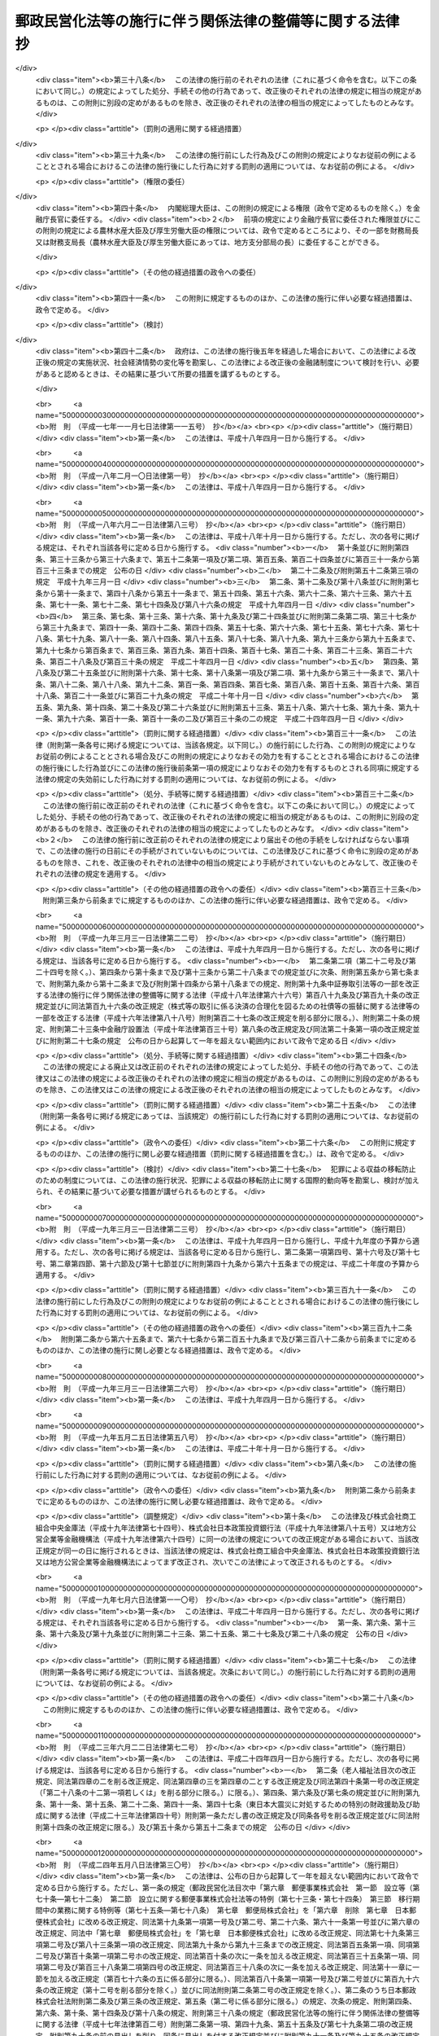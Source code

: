 .. _H17HO102:

==========================================================
郵政民営化法等の施行に伴う関係法律の整備等に関する法律　抄
==========================================================

.. raw:: html
    
    
    <b>郵政民営化法等の施行に伴う関係法律の整備等に関する法律　抄<br>
    （平成十七年十月二十一日法律第百二号）</b><br><br><div align="right">最終改正：平成二四年五月八日法律第三〇号</div><br><p>
    </p><div class="arttitle"><a name="1000000000000000000000000000000000000000000000000100000000000000000000000000000">（趣旨）</a>
    </div><div class="item"><b>第一条</b>
    <a name="1000000000000000000000000000000000000000000000000100000000001000000000000000000"></a>
    　この法律は、郵政民営化法（平成十七年法律第九十七号）、日本郵政株式会社法（平成十七年法律第九十八号）、郵便事業株式会社法（平成十七年法律第九十九号）、郵便局株式会社法（平成十七年法律第百号）及び独立行政法人郵便貯金・簡易生命保険管理機構法（平成十七年法律第百一号）の施行に伴う関係法律の整備等を行うものとする。
    </div>
    
    <p>
    </p><div class="arttitle"><a name="1000000000000000000000000000000000000000000000000200000000000000000000000000000">（法律の廃止）</a>
    </div><div class="item"><b>第二条</b>
    <a name="1000000000000000000000000000000000000000000000000200000000001000000000000000000"></a>
    　次に掲げる法律は、廃止する。
    <div class="number"><b><a name="1000000000000000000000000000000000000000000000000200000000001000000001000000000">一</a>
    </b>
    　郵便貯金法（昭和二十二年法律第百四十四号）
    </div>
    <div class="number"><b><a name="1000000000000000000000000000000000000000000000000200000000001000000002000000000">二</a>
    </b>
    　郵便為替法（昭和二十三年法律第五十九号）
    </div>
    <div class="number"><b><a name="1000000000000000000000000000000000000000000000000200000000001000000003000000000">三</a>
    </b>
    　郵便振替法（昭和二十三年法律第六十号）
    </div>
    <div class="number"><b><a name="1000000000000000000000000000000000000000000000000200000000001000000004000000000">四</a>
    </b>
    　簡易生命保険法（昭和二十四年法律第六十八号）
    </div>
    <div class="number"><b><a name="1000000000000000000000000000000000000000000000000200000000001000000005000000000">五</a>
    </b>
    　日本郵政公社による国債等の募集の取扱い等に関する法律（昭和六十二年法律第三十八号）
    </div>
    <div class="number"><b><a name="1000000000000000000000000000000000000000000000000200000000001000000006000000000">六</a>
    </b>
    　郵便貯金の利子の民間海外援助事業に対する寄附の委託に関する法律（平成二年法律第七十二号）
    </div>
    <div class="number"><b><a name="1000000000000000000000000000000000000000000000000200000000001000000007000000000">七</a>
    </b>
    　日本郵政公社による外国通貨の両替及び旅行小切手の売買に関する法律（平成三年法律第三十七号）
    </div>
    <div class="number"><b><a name="1000000000000000000000000000000000000000000000000200000000001000000008000000000">八</a>
    </b>
    　郵便振替の預り金の民間災害救援事業に対する寄附の委託に関する法律（平成八年法律第七十二号）
    </div>
    <div class="number"><b><a name="1000000000000000000000000000000000000000000000000200000000001000000009000000000">九</a>
    </b>
    　郵便貯金及び預金等の受払事務の委託及び受託に関する法律（平成十年法律第七十八号）
    </div>
    <div class="number"><b><a name="1000000000000000000000000000000000000000000000000200000000001000000010000000000">十</a>
    </b>
    　日本郵政公社による原動機付自転車等責任保険募集の取扱いに関する法律（平成十二年法律第六十九号）
    </div>
    <div class="number"><b><a name="1000000000000000000000000000000000000000000000000200000000001000000011000000000">十一</a>
    </b>
    　日本郵政公社法（平成十四年法律第九十七号）
    </div>
    <div class="number"><b><a name="1000000000000000000000000000000000000000000000000200000000001000000012000000000">十二</a>
    </b>
    　日本郵政公社法施行法（平成十四年法律第九十八号）
    </div>
    <div class="number"><b><a name="1000000000000000000000000000000000000000000000000200000000001000000013000000000">十三</a>
    </b>
    　日本郵政公社による証券投資信託の受益証券の募集の取扱い等のための日本郵政公社の業務の特例等に関する法律（平成十六年法律第百六十五号）
    </div>
    </div>
    
    <p>
    </p><div class="arttitle"><a name="1000000000000000000000000000000000000000000000000300000000000000000000000000000">（民法施行法の一部改正）</a>
    </div><div class="item"><b>第三条</b>
    <a name="1000000000000000000000000000000000000000000000000300000000001000000000000000000"></a>
    　略
    </div>
    
    <p>
    </p><div class="arttitle"><a name="1000000000000000000000000000000000000000000000000400000000000000000000000000000">（水難救護法の一部改正）</a>
    </div><div class="item"><b>第四条</b>
    <a name="1000000000000000000000000000000000000000000000000400000000001000000000000000000"></a>
    　略
    </div>
    
    <p>
    </p><div class="arttitle"><a name="1000000000000000000000000000000000000000000000000500000000000000000000000000000">（国債整理基金特別会計法の一部改正）</a>
    </div><div class="item"><b>第五条</b>
    <a name="1000000000000000000000000000000000000000000000000500000000001000000000000000000"></a>
    　略
    </div>
    
    <p>
    </p><div class="arttitle"><a name="1000000000000000000000000000000000000000000000000600000000000000000000000000000">（恩給法の一部改正）</a>
    </div><div class="item"><b>第六条</b>
    <a name="1000000000000000000000000000000000000000000000000600000000001000000000000000000"></a>
    　略
    </div>
    
    <p>
    </p><div class="arttitle"><a name="1000000000000000000000000000000000000000000000000700000000000000000000000000000">（無尽業法の一部改正）</a>
    </div><div class="item"><b>第七条</b>
    <a name="1000000000000000000000000000000000000000000000000700000000001000000000000000000"></a>
    　略
    </div>
    
    <p>
    </p><div class="arttitle"><a name="1000000000000000000000000000000000000000000000000800000000000000000000000000000">（商工組合中央金庫法の一部改正）</a>
    </div><div class="item"><b>第八条</b>
    <a name="1000000000000000000000000000000000000000000000000800000000001000000000000000000"></a>
    　略
    </div>
    
    <p>
    </p><div class="item"><b><a name="1000000000000000000000000000000000000000000000000900000000000000000000000000000">第九条</a>
    </b>
    <a name="1000000000000000000000000000000000000000000000000900000000001000000000000000000"></a>
    　削除
    </div>
    
    <p>
    </p><div class="arttitle"><a name="1000000000000000000000000000000000000000000000001000000000000000000000000000000">（労働基準法の一部改正）</a>
    </div><div class="item"><b>第十条</b>
    <a name="1000000000000000000000000000000000000000000000001000000000001000000000000000000"></a>
    　略
    </div>
    
    <p>
    </p><div class="arttitle"><a name="1000000000000000000000000000000000000000000000001100000000000000000000000000000">（船員法の一部改正）</a>
    </div><div class="item"><b>第十一条</b>
    <a name="1000000000000000000000000000000000000000000000001100000000001000000000000000000"></a>
    　略
    </div>
    
    <p>
    </p><div class="arttitle"><a name="1000000000000000000000000000000000000000000000001200000000000000000000000000000">（国家公務員法の一部改正）</a>
    </div><div class="item"><b>第十二条</b>
    <a name="1000000000000000000000000000000000000000000000001200000000001000000000000000000"></a>
    　略
    </div>
    
    <p>
    </p><div class="arttitle"><a name="1000000000000000000000000000000000000000000000001300000000000000000000000000000">（最高裁判所裁判官国民審査法の一部改正）</a>
    </div><div class="item"><b>第十三条</b>
    <a name="1000000000000000000000000000000000000000000000001300000000001000000000000000000"></a>
    　略
    </div>
    
    <p>
    </p><div class="arttitle"><a name="1000000000000000000000000000000000000000000000001400000000000000000000000000000">（郵便法の一部改正）</a>
    </div><div class="item"><b>第十四条</b>
    <a name="1000000000000000000000000000000000000000000000001400000000001000000000000000000"></a>
    　略
    </div>
    
    <p>
    </p><div class="arttitle"><a name="1000000000000000000000000000000000000000000000001500000000000000000000000000000">（戸籍法の一部改正）</a>
    </div><div class="item"><b>第十五条</b>
    <a name="1000000000000000000000000000000000000000000000001500000000001000000000000000000"></a>
    　略
    </div>
    
    <p>
    </p><div class="arttitle"><a name="1000000000000000000000000000000000000000000000001600000000000000000000000000000">（国立国会図書館法等の一部改正）</a>
    </div><div class="item"><b>第十六条</b>
    <a name="1000000000000000000000000000000000000000000000001600000000001000000000000000000"></a>
    　略
    </div>
    
    <p>
    </p><div class="arttitle"><a name="1000000000000000000000000000000000000000000000001700000000000000000000000000000">（地方財政法の一部改正）</a>
    </div><div class="item"><b>第十七条</b>
    <a name="1000000000000000000000000000000000000000000000001700000000001000000000000000000"></a>
    　略
    </div>
    
    <p>
    </p><div class="arttitle"><a name="1000000000000000000000000000000000000000000000001800000000000000000000000000000">（印紙をもつてする歳入金納付に関する法律の一部改正）</a>
    </div><div class="item"><b>第十八条</b>
    <a name="1000000000000000000000000000000000000000000000001800000000001000000000000000000"></a>
    　略
    </div>
    
    <p>
    </p><div class="arttitle"><a name="1000000000000000000000000000000000000000000000001900000000000000000000000000000">（当せん金付証票法の一部改正）</a>
    </div><div class="item"><b>第十九条</b>
    <a name="1000000000000000000000000000000000000000000000001900000000001000000000000000000"></a>
    　略
    </div>
    
    <p>
    </p><div class="arttitle"><a name="1000000000000000000000000000000000000000000000002000000000000000000000000000000">（政治資金規正法の一部改正）</a>
    </div><div class="item"><b>第二十条</b>
    <a name="1000000000000000000000000000000000000000000000002000000000001000000000000000000"></a>
    　略
    </div>
    
    <p>
    </p><div class="arttitle"><a name="1000000000000000000000000000000000000000000000002100000000000000000000000000000">（医療法の一部改正）</a>
    </div><div class="item"><b>第二十一条</b>
    <a name="1000000000000000000000000000000000000000000000002100000000001000000000000000000"></a>
    　略
    </div>
    
    <p>
    </p><div class="arttitle"><a name="1000000000000000000000000000000000000000000000002200000000000000000000000000000">（自転車競技法の一部改正）</a>
    </div><div class="item"><b>第二十二条</b>
    <a name="1000000000000000000000000000000000000000000000002200000000001000000000000000000"></a>
    　略
    </div>
    
    <p>
    </p><div class="arttitle"><a name="1000000000000000000000000000000000000000000000002300000000000000000000000000000">（特定独立行政法人等の労働関係に関する法律の一部改正）</a>
    </div><div class="item"><b>第二十三条</b>
    <a name="1000000000000000000000000000000000000000000000002300000000001000000000000000000"></a>
    　略
    </div>
    
    <p>
    </p><div class="arttitle"><a name="1000000000000000000000000000000000000000000000002400000000000000000000000000000">（国民生活金融公庫法の一部改正）</a>
    </div><div class="item"><b>第二十四条</b>
    <a name="1000000000000000000000000000000000000000000000002400000000001000000000000000000"></a>
    　略
    </div>
    
    <p>
    </p><div class="arttitle"><a name="1000000000000000000000000000000000000000000000002500000000000000000000000000000">（郵便切手類販売所等に関する法律の一部改正）</a>
    </div><div class="item"><b>第二十五条</b>
    <a name="1000000000000000000000000000000000000000000000002500000000001000000000000000000"></a>
    　略
    </div>
    
    <p>
    </p><div class="arttitle"><a name="1000000000000000000000000000000000000000000000002600000000000000000000000000000">（犯罪者予防更生法の一部改正）</a>
    </div><div class="item"><b>第二十六条</b>
    <a name="1000000000000000000000000000000000000000000000002600000000001000000000000000000"></a>
    　略
    </div>
    
    <p>
    </p><div class="arttitle"><a name="1000000000000000000000000000000000000000000000002700000000000000000000000000000">（労働組合法の一部改正）</a>
    </div><div class="item"><b>第二十七条</b>
    <a name="1000000000000000000000000000000000000000000000002700000000001000000000000000000"></a>
    　略
    </div>
    
    <p>
    </p><div class="arttitle"><a name="1000000000000000000000000000000000000000000000002800000000000000000000000000000">（中小企業等協同組合法の一部改正）</a>
    </div><div class="item"><b>第二十八条</b>
    <a name="1000000000000000000000000000000000000000000000002800000000001000000000000000000"></a>
    　略
    </div>
    
    <p>
    </p><div class="arttitle"><a name="1000000000000000000000000000000000000000000000002900000000000000000000000000000">（郵政窓口事務の委託に関する法律の一部改正）</a>
    </div><div class="item"><b>第二十九条</b>
    <a name="1000000000000000000000000000000000000000000000002900000000001000000000000000000"></a>
    　略
    </div>
    
    <p>
    </p><div class="arttitle"><a name="1000000000000000000000000000000000000000000000003000000000000000000000000000000">（お年玉付郵便葉書等に関する法律の一部改正）</a>
    </div><div class="item"><b>第三十条</b>
    <a name="1000000000000000000000000000000000000000000000003000000000001000000000000000000"></a>
    　略
    </div>
    
    <p>
    </p><div class="arttitle"><a name="1000000000000000000000000000000000000000000000003100000000000000000000000000000">（外国為替及び外国貿易法の一部改正）</a>
    </div><div class="item"><b>第三十一条</b>
    <a name="1000000000000000000000000000000000000000000000003100000000001000000000000000000"></a>
    　略
    </div>
    
    <p>
    </p><div class="arttitle"><a name="1000000000000000000000000000000000000000000000003200000000000000000000000000000">（郵便物運送委託法の一部改正）</a>
    </div><div class="item"><b>第三十二条</b>
    <a name="1000000000000000000000000000000000000000000000003200000000001000000000000000000"></a>
    　略
    </div>
    
    <p>
    </p><div class="arttitle"><a name="1000000000000000000000000000000000000000000000003300000000000000000000000000000">（国等の債権債務等の金額の端数計算に関する法律の一部改正）</a>
    </div><div class="item"><b>第三十三条</b>
    <a name="1000000000000000000000000000000000000000000000003300000000001000000000000000000"></a>
    　略
    </div>
    
    <p>
    </p><div class="arttitle"><a name="1000000000000000000000000000000000000000000000003400000000000000000000000000000">（退職職員に支給する退職手当支給の財源に充てるための特別会計等からする一般会計への繰入れ及び納付に関する法律の一部改正）</a>
    </div><div class="item"><b>第三十四条</b>
    <a name="1000000000000000000000000000000000000000000000003400000000001000000000000000000"></a>
    　略
    </div>
    
    <p>
    </p><div class="arttitle"><a name="1000000000000000000000000000000000000000000000003500000000000000000000000000000">（一般職の職員の給与に関する法律の一部改正）</a>
    </div><div class="item"><b>第三十五条</b>
    <a name="1000000000000000000000000000000000000000000000003500000000001000000000000000000"></a>
    　略
    </div>
    
    <p>
    </p><div class="arttitle"><a name="1000000000000000000000000000000000000000000000003600000000000000000000000000000">（公職選挙法の一部改正）</a>
    </div><div class="item"><b>第三十六条</b>
    <a name="1000000000000000000000000000000000000000000000003600000000001000000000000000000"></a>
    　略
    </div>
    
    <p>
    </p><div class="arttitle"><a name="1000000000000000000000000000000000000000000000003700000000000000000000000000000">（植物防疫法の一部改正）</a>
    </div><div class="item"><b>第三十七条</b>
    <a name="1000000000000000000000000000000000000000000000003700000000001000000000000000000"></a>
    　略
    </div>
    
    <p>
    </p><div class="arttitle"><a name="1000000000000000000000000000000000000000000000003800000000000000000000000000000">（建築基準法の一部改正）</a>
    </div><div class="item"><b>第三十八条</b>
    <a name="1000000000000000000000000000000000000000000000003800000000001000000000000000000"></a>
    　略
    </div>
    
    <p>
    </p><div class="arttitle"><a name="1000000000000000000000000000000000000000000000003900000000000000000000000000000">（小型自動車競走法の一部改正）</a>
    </div><div class="item"><b>第三十九条</b>
    <a name="1000000000000000000000000000000000000000000000003900000000001000000000000000000"></a>
    　略
    </div>
    
    <p>
    </p><div class="arttitle"><a name="1000000000000000000000000000000000000000000000004000000000000000000000000000000">（地方交付税法の一部改正）</a>
    </div><div class="item"><b>第四十条</b>
    <a name="1000000000000000000000000000000000000000000000004000000000001000000000000000000"></a>
    　略
    </div>
    
    <p>
    </p><div class="arttitle"><a name="1000000000000000000000000000000000000000000000004100000000000000000000000000000">（地方税法の一部改正）</a>
    </div><div class="item"><b>第四十一条</b>
    <a name="1000000000000000000000000000000000000000000000004100000000001000000000000000000"></a>
    　略
    </div>
    
    <p>
    </p><div class="arttitle"><a name="1000000000000000000000000000000000000000000000004200000000000000000000000000000">（行政書士法の一部改正）</a>
    </div><div class="item"><b>第四十二条</b>
    <a name="1000000000000000000000000000000000000000000000004200000000001000000000000000000"></a>
    　略
    </div>
    
    <p>
    </p><div class="arttitle"><a name="1000000000000000000000000000000000000000000000004300000000000000000000000000000">（納税貯蓄組合法等の一部改正）</a>
    </div><div class="item"><b>第四十三条</b>
    <a name="1000000000000000000000000000000000000000000000004300000000001000000000000000000"></a>
    　略
    </div>
    
    <p>
    </p><div class="arttitle"><a name="1000000000000000000000000000000000000000000000004400000000000000000000000000000">（家畜伝染病予防法の一部改正）</a>
    </div><div class="item"><b>第四十四条</b>
    <a name="1000000000000000000000000000000000000000000000004400000000001000000000000000000"></a>
    　略
    </div>
    
    <p>
    </p><div class="arttitle"><a name="1000000000000000000000000000000000000000000000004500000000000000000000000000000">（国家公務員災害補償法の一部改正）</a>
    </div><div class="item"><b>第四十五条</b>
    <a name="1000000000000000000000000000000000000000000000004500000000001000000000000000000"></a>
    　略
    </div>
    
    <p>
    </p><div class="arttitle"><a name="1000000000000000000000000000000000000000000000004600000000000000000000000000000">（土地収用法の一部改正）</a>
    </div><div class="item"><b>第四十六条</b>
    <a name="1000000000000000000000000000000000000000000000004600000000001000000000000000000"></a>
    　略
    </div>
    
    <p>
    </p><div class="arttitle"><a name="1000000000000000000000000000000000000000000000004700000000000000000000000000000">（裁判所職員臨時措置法の一部改正）</a>
    </div><div class="item"><b>第四十七条</b>
    <a name="1000000000000000000000000000000000000000000000004700000000001000000000000000000"></a>
    　略
    </div>
    
    <p>
    </p><div class="arttitle"><a name="1000000000000000000000000000000000000000000000004800000000000000000000000000000">（日本国とアメリカ合衆国との間の相互協力及び安全保障条約第六条に基づく施設及び区域並びに日本国における合衆国軍隊の地位に関する協定の実施に伴う郵便法の特例に関する法律の一部改正）</a>
    </div><div class="item"><b>第四十八条</b>
    <a name="1000000000000000000000000000000000000000000000004800000000001000000000000000000"></a>
    　略
    </div>
    
    <p>
    </p><div class="arttitle"><a name="1000000000000000000000000000000000000000000000004900000000000000000000000000000">（戦傷病者戦没者遺族等援護法の一部改正）</a>
    </div><div class="item"><b>第四十九条</b>
    <a name="1000000000000000000000000000000000000000000000004900000000001000000000000000000"></a>
    　略
    </div>
    
    <p>
    </p><div class="arttitle"><a name="1000000000000000000000000000000000000000000000005000000000000000000000000000000">（地方公営企業法の一部改正）</a>
    </div><div class="item"><b>第五十条</b>
    <a name="1000000000000000000000000000000000000000000000005000000000001000000000000000000"></a>
    　略
    </div>
    
    <p>
    </p><div class="arttitle"><a name="1000000000000000000000000000000000000000000000005100000000000000000000000000000">（農林漁業金融公庫法の一部改正）</a>
    </div><div class="item"><b>第五十一条</b>
    <a name="1000000000000000000000000000000000000000000000005100000000001000000000000000000"></a>
    　略
    </div>
    
    <p>
    </p><div class="arttitle"><a name="1000000000000000000000000000000000000000000000005200000000000000000000000000000">（中小企業金融公庫法の一部改正）</a>
    </div><div class="item"><b>第五十二条</b>
    <a name="1000000000000000000000000000000000000000000000005200000000001000000000000000000"></a>
    　略
    </div>
    
    <p>
    </p><div class="arttitle"><a name="1000000000000000000000000000000000000000000000005300000000000000000000000000000">（港湾整備促進法の一部改正）</a>
    </div><div class="item"><b>第五十三条</b>
    <a name="1000000000000000000000000000000000000000000000005300000000001000000000000000000"></a>
    　略
    </div>
    
    <p>
    </p><div class="arttitle"><a name="1000000000000000000000000000000000000000000000005400000000000000000000000000000">（国家公務員退職手当法の一部改正）</a>
    </div><div class="item"><b>第五十四条</b>
    <a name="1000000000000000000000000000000000000000000000005400000000001000000000000000000"></a>
    　略
    </div>
    
    <p>
    </p><div class="arttitle"><a name="1000000000000000000000000000000000000000000000005500000000000000000000000000000">（私立学校教職員共済法の一部改正）</a>
    </div><div class="item"><b>第五十五条</b>
    <a name="1000000000000000000000000000000000000000000000005500000000001000000000000000000"></a>
    　略
    </div>
    
    <p>
    </p><div class="arttitle"><a name="1000000000000000000000000000000000000000000000005600000000000000000000000000000">（関税法の一部改正）</a>
    </div><div class="item"><b>第五十六条</b>
    <a name="1000000000000000000000000000000000000000000000005600000000001000000000000000000"></a>
    　略
    </div>
    
    <p>
    </p><div class="arttitle"><a name="1000000000000000000000000000000000000000000000005700000000000000000000000000000">（軍事郵便貯金等特別処理法の一部改正）</a>
    </div><div class="item"><b>第五十七条</b>
    <a name="1000000000000000000000000000000000000000000000005700000000001000000000000000000"></a>
    　略
    </div>
    
    <p>
    </p><div class="arttitle"><a name="1000000000000000000000000000000000000000000000005800000000000000000000000000000">（自衛隊法の一部改正）</a>
    </div><div class="item"><b>第五十八条</b>
    <a name="1000000000000000000000000000000000000000000000005800000000001000000000000000000"></a>
    　略
    </div>
    
    <p>
    </p><div class="arttitle"><a name="1000000000000000000000000000000000000000000000005900000000000000000000000000000">（輸入品に対する内国消費税の徴収等に関する法律の一部改正）</a>
    </div><div class="item"><b>第五十九条</b>
    <a name="1000000000000000000000000000000000000000000000005900000000001000000000000000000"></a>
    　略
    </div>
    
    <p>
    </p><div class="arttitle"><a name="1000000000000000000000000000000000000000000000006000000000000000000000000000000">（地方財政再建促進特別措置法の一部改正）</a>
    </div><div class="item"><b>第六十条</b>
    <a name="1000000000000000000000000000000000000000000000006000000000001000000000000000000"></a>
    　略
    </div>
    
    <p>
    </p><div class="arttitle"><a name="1000000000000000000000000000000000000000000000006100000000000000000000000000000">（国有資産等所在市町村交付金及び納付金に関する法律の一部改正）</a>
    </div><div class="item"><b>第六十一条</b>
    <a name="1000000000000000000000000000000000000000000000006100000000001000000000000000000"></a>
    　略
    </div>
    
    <p>
    </p><div class="arttitle"><a name="1000000000000000000000000000000000000000000000006200000000000000000000000000000">（租税特別措置法の一部改正）</a>
    </div><div class="item"><b>第六十二条</b>
    <a name="1000000000000000000000000000000000000000000000006200000000001000000000000000000"></a>
    　略
    </div>
    
    <p>
    </p><div class="arttitle"><a name="1000000000000000000000000000000000000000000000006300000000000000000000000000000">（特定多目的ダム法の一部改正）</a>
    </div><div class="item"><b>第六十三条</b>
    <a name="1000000000000000000000000000000000000000000000006300000000001000000000000000000"></a>
    　略
    </div>
    
    <p>
    </p><div class="arttitle"><a name="1000000000000000000000000000000000000000000000006400000000000000000000000000000">（準備預金制度に関する法律の一部改正）</a>
    </div><div class="item"><b>第六十四条</b>
    <a name="1000000000000000000000000000000000000000000000006400000000001000000000000000000"></a>
    　略
    </div>
    
    <p>
    </p><div class="arttitle"><a name="1000000000000000000000000000000000000000000000006500000000000000000000000000000">（旧国会議員互助年金法の一部改正）</a>
    </div><div class="item"><b>第六十五条</b>
    <a name="1000000000000000000000000000000000000000000000006500000000001000000000000000000"></a>
    　略
    </div>
    
    <p>
    </p><div class="arttitle"><a name="1000000000000000000000000000000000000000000000006600000000000000000000000000000">（国家公務員共済組合法の一部改正）</a>
    </div><div class="item"><b>第六十六条</b>
    <a name="1000000000000000000000000000000000000000000000006600000000001000000000000000000"></a>
    　略
    </div>
    
    <p>
    </p><div class="arttitle"><a name="1000000000000000000000000000000000000000000000006700000000000000000000000000000">（国家公務員共済組合法の長期給付に関する施行法の一部改正）</a>
    </div><div class="item"><b>第六十七条</b>
    <a name="1000000000000000000000000000000000000000000000006700000000001000000000000000000"></a>
    　略
    </div>
    
    <p>
    </p><div class="arttitle"><a name="1000000000000000000000000000000000000000000000006800000000000000000000000000000">（国民健康保険法の一部改正）</a>
    </div><div class="item"><b>第六十八条</b>
    <a name="1000000000000000000000000000000000000000000000006800000000001000000000000000000"></a>
    　略
    </div>
    
    <p>
    </p><div class="arttitle"><a name="1000000000000000000000000000000000000000000000006900000000000000000000000000000">（特許法の一部改正）</a>
    </div><div class="item"><b>第六十九条</b>
    <a name="1000000000000000000000000000000000000000000000006900000000001000000000000000000"></a>
    　略
    </div>
    
    <p>
    </p><div class="arttitle"><a name="1000000000000000000000000000000000000000000000007000000000000000000000000000000">（国民年金法の一部改正）</a>
    </div><div class="item"><b>第七十条</b>
    <a name="1000000000000000000000000000000000000000000000007000000000001000000000000000000"></a>
    　略
    </div>
    
    <p>
    </p><div class="arttitle"><a name="1000000000000000000000000000000000000000000000007100000000000000000000000000000">（国税徴収法の一部改正）</a>
    </div><div class="item"><b>第七十一条</b>
    <a name="1000000000000000000000000000000000000000000000007100000000001000000000000000000"></a>
    　略
    </div>
    
    <p>
    </p><div class="arttitle"><a name="1000000000000000000000000000000000000000000000007200000000000000000000000000000">（道路交通法の一部改正）</a>
    </div><div class="item"><b>第七十二条</b>
    <a name="1000000000000000000000000000000000000000000000007200000000001000000000000000000"></a>
    　略
    </div>
    
    <p>
    </p><div class="arttitle"><a name="1000000000000000000000000000000000000000000000007300000000000000000000000000000">（災害対策基本法の一部改正）</a>
    </div><div class="item"><b>第七十三条</b>
    <a name="1000000000000000000000000000000000000000000000007300000000001000000000000000000"></a>
    　略
    </div>
    
    <p>
    </p><div class="arttitle"><a name="1000000000000000000000000000000000000000000000007400000000000000000000000000000">（児童扶養手当法の一部改正）</a>
    </div><div class="item"><b>第七十四条</b>
    <a name="1000000000000000000000000000000000000000000000007400000000001000000000000000000"></a>
    　略
    </div>
    
    <p>
    </p><div class="arttitle"><a name="1000000000000000000000000000000000000000000000007500000000000000000000000000000">（激甚災害に対処するための特別の財政援助等に関する法律の一部改正）</a>
    </div><div class="item"><b>第七十五条</b>
    <a name="1000000000000000000000000000000000000000000000007500000000001000000000000000000"></a>
    　略
    </div>
    
    <p>
    </p><div class="arttitle"><a name="1000000000000000000000000000000000000000000000007600000000000000000000000000000">（地方公務員等共済組合法の一部改正）</a>
    </div><div class="item"><b>第七十六条</b>
    <a name="1000000000000000000000000000000000000000000000007600000000001000000000000000000"></a>
    　略
    </div>
    
    <p>
    </p><div class="arttitle"><a name="1000000000000000000000000000000000000000000000007700000000000000000000000000000">（特別児童扶養手当等の支給に関する法律の一部改正）</a>
    </div><div class="item"><b>第七十七条</b>
    <a name="1000000000000000000000000000000000000000000000007700000000001000000000000000000"></a>
    　略
    </div>
    
    <p>
    </p><div class="arttitle"><a name="1000000000000000000000000000000000000000000000007800000000000000000000000000000">（所得税法の一部改正）</a>
    </div><div class="item"><b>第七十八条</b>
    <a name="1000000000000000000000000000000000000000000000007800000000001000000000000000000"></a>
    　略
    </div>
    
    <p>
    </p><div class="arttitle"><a name="1000000000000000000000000000000000000000000000007900000000000000000000000000000">（国家公務員災害補償法の一部を改正する法律の一部改正）</a>
    </div><div class="item"><b>第七十九条</b>
    <a name="1000000000000000000000000000000000000000000000007900000000001000000000000000000"></a>
    　略
    </div>
    
    <p>
    </p><div class="arttitle"><a name="1000000000000000000000000000000000000000000000008000000000000000000000000000000">（官公需についての中小企業者の受注の確保に関する法律の一部改正）</a>
    </div><div class="item"><b>第八十条</b>
    <a name="1000000000000000000000000000000000000000000000008000000000001000000000000000000"></a>
    　略
    </div>
    
    <p>
    </p><div class="arttitle"><a name="1000000000000000000000000000000000000000000000008100000000000000000000000000000">（社会保険労務士法の一部改正）</a>
    </div><div class="item"><b>第八十一条</b>
    <a name="1000000000000000000000000000000000000000000000008100000000001000000000000000000"></a>
    　略
    </div>
    
    <p>
    </p><div class="arttitle"><a name="1000000000000000000000000000000000000000000000008200000000000000000000000000000">（公害の防止に関する事業に係る国の財政上の特別措置に関する法律の一部改正）</a>
    </div><div class="item"><b>第八十二条</b>
    <a name="1000000000000000000000000000000000000000000000008200000000001000000000000000000"></a>
    　略
    </div>
    
    <p>
    </p><div class="arttitle"><a name="1000000000000000000000000000000000000000000000008300000000000000000000000000000">（児童手当法の一部改正）</a>
    </div><div class="item"><b>第八十三条</b>
    <a name="1000000000000000000000000000000000000000000000008300000000001000000000000000000"></a>
    　略
    </div>
    
    <p>
    </p><div class="arttitle"><a name="1000000000000000000000000000000000000000000000008400000000000000000000000000000">（勤労者財産形成促進法の一部改正）</a>
    </div><div class="item"><b>第八十四条</b>
    <a name="1000000000000000000000000000000000000000000000008400000000001000000000000000000"></a>
    　略
    </div>
    
    <p>
    </p><div class="item"><b><a name="1000000000000000000000000000000000000000000000008500000000000000000000000000000">第八十五条</a>
    </b>
    <a name="1000000000000000000000000000000000000000000000008500000000001000000000000000000"></a>
    　削除
    </div>
    
    <p>
    </p><div class="arttitle"><a name="1000000000000000000000000000000000000000000000008600000000000000000000000000000">（沖縄振興開発金融公庫法の一部改正）</a>
    </div><div class="item"><b>第八十六条</b>
    <a name="1000000000000000000000000000000000000000000000008600000000001000000000000000000"></a>
    　略
    </div>
    
    <p>
    </p><div class="arttitle"><a name="1000000000000000000000000000000000000000000000008700000000000000000000000000000">（郵便切手類模造等取締法の一部改正）</a>
    </div><div class="item"><b>第八十七条</b>
    <a name="1000000000000000000000000000000000000000000000008700000000001000000000000000000"></a>
    　略
    </div>
    
    <p>
    </p><div class="arttitle"><a name="1000000000000000000000000000000000000000000000008800000000000000000000000000000">（公有地の拡大の推進に関する法律の一部改正）</a>
    </div><div class="item"><b>第八十八条</b>
    <a name="1000000000000000000000000000000000000000000000008800000000001000000000000000000"></a>
    　略
    </div>
    
    <p>
    </p><div class="arttitle"><a name="1000000000000000000000000000000000000000000000008900000000000000000000000000000">（防災のための集団移転促進事業に係る国の財政上の特別措置等に関する法律の一部改正）</a>
    </div><div class="item"><b>第八十九条</b>
    <a name="1000000000000000000000000000000000000000000000008900000000001000000000000000000"></a>
    　略
    </div>
    
    <p>
    </p><div class="arttitle"><a name="1000000000000000000000000000000000000000000000009000000000000000000000000000000">（財政融資資金の長期運用に対する特別措置に関する法律の一部改正）</a>
    </div><div class="item"><b>第九十条</b>
    <a name="1000000000000000000000000000000000000000000000009000000000001000000000000000000"></a>
    　略
    </div>
    
    <p>
    </p><div class="arttitle"><a name="1000000000000000000000000000000000000000000000009100000000000000000000000000000">（活動火山対策特別措置法の一部改正）</a>
    </div><div class="item"><b>第九十一条</b>
    <a name="1000000000000000000000000000000000000000000000009100000000001000000000000000000"></a>
    　略
    </div>
    
    <p>
    </p><div class="arttitle"><a name="1000000000000000000000000000000000000000000000009200000000000000000000000000000">（明日香村における歴史的風土の保存及び生活環境の整備等に関する特別措置法の一部改正）</a>
    </div><div class="item"><b>第九十二条</b>
    <a name="1000000000000000000000000000000000000000000000009200000000001000000000000000000"></a>
    　略
    </div>
    
    <p>
    </p><div class="arttitle"><a name="1000000000000000000000000000000000000000000000009300000000000000000000000000000">（北方領土問題等の解決の促進のための特別措置に関する法律の一部改正）</a>
    </div><div class="item"><b>第九十三条</b>
    <a name="1000000000000000000000000000000000000000000000009300000000001000000000000000000"></a>
    　略
    </div>
    
    <p>
    </p><div class="item"><b><a name="1000000000000000000000000000000000000000000000009400000000000000000000000000000">第九十四条</a>
    </b>
    <a name="1000000000000000000000000000000000000000000000009400000000001000000000000000000"></a>
    　削除
    </div>
    
    <p>
    </p><div class="arttitle"><a name="1000000000000000000000000000000000000000000000009500000000000000000000000000000">（国民年金法等の一部を改正する法律の一部改正）</a>
    </div><div class="item"><b>第九十五条</b>
    <a name="1000000000000000000000000000000000000000000000009500000000001000000000000000000"></a>
    　略
    </div>
    
    <p>
    </p><div class="arttitle"><a name="1000000000000000000000000000000000000000000000009600000000000000000000000000000">（児童扶養手当法の一部を改正する法律の一部改正）</a>
    </div><div class="item"><b>第九十六条</b>
    <a name="1000000000000000000000000000000000000000000000009600000000001000000000000000000"></a>
    　略
    </div>
    
    <p>
    </p><div class="item"><b><a name="1000000000000000000000000000000000000000000000009700000000000000000000000000000">第九十七条</a>
    </b>
    <a name="1000000000000000000000000000000000000000000000009700000000001000000000000000000"></a>
    　削除
    </div>
    
    <p>
    </p><div class="arttitle"><a name="1000000000000000000000000000000000000000000000009800000000000000000000000000000">（国家公務員等共済組合法等の一部を改正する法律の一部改正）</a>
    </div><div class="item"><b>第九十八条</b>
    <a name="1000000000000000000000000000000000000000000000009800000000001000000000000000000"></a>
    　略
    </div>
    
    <p>
    </p><div class="arttitle"><a name="1000000000000000000000000000000000000000000000009900000000000000000000000000000">（消費税法の一部改正）</a>
    </div><div class="item"><b>第九十九条</b>
    <a name="1000000000000000000000000000000000000000000000009900000000001000000000000000000"></a>
    　略
    </div>
    
    <p>
    </p><div class="arttitle"><a name="1000000000000000000000000000000000000000000000010000000000000000000000000000000">（地価税法の一部改正）</a>
    </div><div class="item"><b>第百条</b>
    <a name="1000000000000000000000000000000000000000000000010000000000001000000000000000000"></a>
    　略
    </div>
    
    <p>
    </p><div class="arttitle"><a name="1000000000000000000000000000000000000000000000010100000000000000000000000000000">（育児休業、介護休業等育児又は家族介護を行う労働者の福祉に関する法律の一部改正）</a>
    </div><div class="item"><b>第百一条</b>
    <a name="1000000000000000000000000000000000000000000000010100000000001000000000000000000"></a>
    　略
    </div>
    
    <p>
    </p><div class="arttitle"><a name="1000000000000000000000000000000000000000000000010200000000000000000000000000000">（政治倫理の確立のための国会議員の資産等の公開等に関する法律の一部改正）</a>
    </div><div class="item"><b>第百二条</b>
    <a name="1000000000000000000000000000000000000000000000010200000000001000000000000000000"></a>
    　略
    </div>
    
    <p>
    </p><div class="arttitle"><a name="1000000000000000000000000000000000000000000000010300000000000000000000000000000">（一般職の職員の勤務時間、休暇等に関する法律の一部改正）</a>
    </div><div class="item"><b>第百三条</b>
    <a name="1000000000000000000000000000000000000000000000010300000000001000000000000000000"></a>
    　略
    </div>
    
    <p>
    </p><div class="arttitle"><a name="1000000000000000000000000000000000000000000000010400000000000000000000000000000">（厚生年金保険法等の一部を改正する法律の一部改正）</a>
    </div><div class="item"><b>第百四条</b>
    <a name="1000000000000000000000000000000000000000000000010400000000001000000000000000000"></a>
    　略
    </div>
    
    <p>
    </p><div class="arttitle"><a name="1000000000000000000000000000000000000000000000010500000000000000000000000000000">（民事訴訟法の一部改正）</a>
    </div><div class="item"><b>第百五条</b>
    <a name="1000000000000000000000000000000000000000000000010500000000001000000000000000000"></a>
    　略
    </div>
    
    <p>
    </p><div class="arttitle"><a name="1000000000000000000000000000000000000000000000010600000000000000000000000000000">（一般職の任期付研究員の採用、給与及び勤務時間の特例に関する法律の一部改正）</a>
    </div><div class="item"><b>第百六条</b>
    <a name="1000000000000000000000000000000000000000000000010600000000001000000000000000000"></a>
    　略
    </div>
    
    <p>
    </p><div class="arttitle"><a name="1000000000000000000000000000000000000000000000010700000000000000000000000000000">（内国税の適正な課税の確保を図るための国外送金等に係る調書の提出等に関する法律の一部改正）</a>
    </div><div class="item"><b>第百七条</b>
    <a name="1000000000000000000000000000000000000000000000010700000000001000000000000000000"></a>
    　略
    </div>
    
    <p>
    </p><div class="arttitle"><a name="1000000000000000000000000000000000000000000000010800000000000000000000000000000">（介護保険法の一部改正）</a>
    </div><div class="item"><b>第百八条</b>
    <a name="1000000000000000000000000000000000000000000000010800000000001000000000000000000"></a>
    　略
    </div>
    
    <p>
    </p><div class="arttitle"><a name="1000000000000000000000000000000000000000000000010900000000000000000000000000000">（社会保障に関する日本国とドイツ連邦共和国との間の協定の実施に伴う厚生年金保険法等の特例等に関する法律の一部改正）</a>
    </div><div class="item"><b>第百九条</b>
    <a name="1000000000000000000000000000000000000000000000010900000000001000000000000000000"></a>
    　略
    </div>
    
    <p>
    </p><div class="arttitle"><a name="1000000000000000000000000000000000000000000000011000000000000000000000000000000">（行政機関の保有する情報の公開に関する法律の一部改正）</a>
    </div><div class="item"><b>第百十条</b>
    <a name="1000000000000000000000000000000000000000000000011000000000001000000000000000000"></a>
    　略
    </div>
    
    <p>
    </p><div class="arttitle"><a name="1000000000000000000000000000000000000000000000011100000000000000000000000000000">（独立行政法人通則法の一部改正）</a>
    </div><div class="item"><b>第百十一条</b>
    <a name="1000000000000000000000000000000000000000000000011100000000001000000000000000000"></a>
    　略
    </div>
    
    <p>
    </p><div class="arttitle"><a name="1000000000000000000000000000000000000000000000011200000000000000000000000000000">（国家公務員倫理法の一部改正）</a>
    </div><div class="item"><b>第百十二条</b>
    <a name="1000000000000000000000000000000000000000000000011200000000001000000000000000000"></a>
    　略
    </div>
    
    <p>
    </p><div class="arttitle"><a name="1000000000000000000000000000000000000000000000011300000000000000000000000000000">（組織的な犯罪の処罰及び犯罪収益の規制等に関する法律の一部改正）</a>
    </div><div class="item"><b>第百十三条</b>
    <a name="1000000000000000000000000000000000000000000000011300000000001000000000000000000"></a>
    　略
    </div>
    
    <p>
    </p><div class="arttitle"><a name="1000000000000000000000000000000000000000000000011400000000000000000000000000000">（国と民間企業との間の人事交流に関する法律の一部改正）</a>
    </div><div class="item"><b>第百十四条</b>
    <a name="1000000000000000000000000000000000000000000000011400000000001000000000000000000"></a>
    　略
    </div>
    
    <p>
    </p><div class="arttitle"><a name="1000000000000000000000000000000000000000000000011500000000000000000000000000000">（社会保障に関する日本国とグレート・ブリテン及び北部アイルランド連合王国との間の協定の実施に伴う厚生年金保険法等の特例等に関する法律の一部改正）</a>
    </div><div class="item"><b>第百十五条</b>
    <a name="1000000000000000000000000000000000000000000000011500000000001000000000000000000"></a>
    　略
    </div>
    
    <p>
    </p><div class="arttitle"><a name="1000000000000000000000000000000000000000000000011600000000000000000000000000000">（金融商品の販売等に関する法律の一部改正）</a>
    </div><div class="item"><b>第百十六条</b>
    <a name="1000000000000000000000000000000000000000000000011600000000001000000000000000000"></a>
    　略
    </div>
    
    <p>
    </p><div class="arttitle"><a name="1000000000000000000000000000000000000000000000011700000000000000000000000000000">（社債等の振替に関する法律の一部改正）</a>
    </div><div class="item"><b>第百十七条</b>
    <a name="1000000000000000000000000000000000000000000000011700000000001000000000000000000"></a>
    　略
    </div>
    
    <p>
    </p><div class="arttitle"><a name="1000000000000000000000000000000000000000000000011800000000000000000000000000000">（確定拠出年金法の一部改正）</a>
    </div><div class="item"><b>第百十八条</b>
    <a name="1000000000000000000000000000000000000000000000011800000000001000000000000000000"></a>
    　略
    </div>
    
    <p>
    </p><div class="arttitle"><a name="1000000000000000000000000000000000000000000000011900000000000000000000000000000">（地方公共団体の特定の事務の郵便局における取扱いに関する法律の一部改正）</a>
    </div><div class="item"><b>第百十九条</b>
    <a name="1000000000000000000000000000000000000000000000011900000000001000000000000000000"></a>
    　略
    </div>
    
    <p>
    </p><div class="arttitle"><a name="1000000000000000000000000000000000000000000000012000000000000000000000000000000">（独立行政法人等の保有する情報の公開に関する法律の一部改正）</a>
    </div><div class="item"><b>第百二十条</b>
    <a name="1000000000000000000000000000000000000000000000012000000000001000000000000000000"></a>
    　略
    </div>
    
    <p>
    </p><div class="arttitle"><a name="1000000000000000000000000000000000000000000000012100000000000000000000000000000">（沖縄振興特別措置法の一部改正）</a>
    </div><div class="item"><b>第百二十一条</b>
    <a name="1000000000000000000000000000000000000000000000012100000000001000000000000000000"></a>
    　略
    </div>
    
    <p>
    </p><div class="item"><b><a name="1000000000000000000000000000000000000000000000012200000000000000000000000000000">第百二十二条</a>
    </b>
    <a name="1000000000000000000000000000000000000000000000012200000000001000000000000000000"></a>
    　削除
    </div>
    
    <p>
    </p><div class="arttitle"><a name="1000000000000000000000000000000000000000000000012300000000000000000000000000000">（地方公共団体の一般職の任期付職員の採用に関する法律の一部改正）</a>
    </div><div class="item"><b>第百二十三条</b>
    <a name="1000000000000000000000000000000000000000000000012300000000001000000000000000000"></a>
    　略
    </div>
    
    <p>
    </p><div class="arttitle"><a name="1000000000000000000000000000000000000000000000012400000000000000000000000000000">（証券決済制度等の改革による証券市場の整備のための関係法律の整備等に関する法律の一部改正）</a>
    </div><div class="item"><b>第百二十四条</b>
    <a name="1000000000000000000000000000000000000000000000012400000000001000000000000000000"></a>
    　略
    </div>
    
    <p>
    </p><div class="arttitle"><a name="1000000000000000000000000000000000000000000000012500000000000000000000000000000">（民間事業者による信書の送達に関する法律の一部改正）</a>
    </div><div class="item"><b>第百二十五条</b>
    <a name="1000000000000000000000000000000000000000000000012500000000001000000000000000000"></a>
    　略
    </div>
    
    <p>
    </p><div class="arttitle"><a name="1000000000000000000000000000000000000000000000012600000000000000000000000000000">（保険業法の一部を改正する法律の一部改正）</a>
    </div><div class="item"><b>第百二十六条</b>
    <a name="1000000000000000000000000000000000000000000000012600000000001000000000000000000"></a>
    　略
    </div>
    
    <p>
    </p><div class="arttitle"><a name="1000000000000000000000000000000000000000000000012700000000000000000000000000000">（法科大学院への裁判官及び検察官その他の一般職の国家公務員の派遣に関する法律の一部改正）</a>
    </div><div class="item"><b>第百二十七条</b>
    <a name="1000000000000000000000000000000000000000000000012700000000001000000000000000000"></a>
    　略
    </div>
    
    <p>
    </p><div class="arttitle"><a name="1000000000000000000000000000000000000000000000012800000000000000000000000000000">（行政機関の保有する個人情報の保護に関する法律の一部改正）</a>
    </div><div class="item"><b>第百二十八条</b>
    <a name="1000000000000000000000000000000000000000000000012800000000001000000000000000000"></a>
    　略
    </div>
    
    <p>
    </p><div class="arttitle"><a name="1000000000000000000000000000000000000000000000012900000000000000000000000000000">（独立行政法人等の保有する個人情報の保護に関する法律の一部改正）</a>
    </div><div class="item"><b>第百二十九条</b>
    <a name="1000000000000000000000000000000000000000000000012900000000001000000000000000000"></a>
    　略
    </div>
    
    <p>
    </p><div class="arttitle"><a name="1000000000000000000000000000000000000000000000013000000000000000000000000000000">（株式等の取引に係る決済の合理化を図るための社債等の振替に関する法律等の一部を改正する法律の一部改正）</a>
    </div><div class="item"><b>第百三十条</b>
    <a name="1000000000000000000000000000000000000000000000013000000000001000000000000000000"></a>
    　略
    </div>
    
    <p>
    </p><div class="arttitle"><a name="1000000000000000000000000000000000000000000000013100000000000000000000000000000">（景観法の一部改正）</a>
    </div><div class="item"><b>第百三十一条</b>
    <a name="1000000000000000000000000000000000000000000000013100000000001000000000000000000"></a>
    　略
    </div>
    
    <p>
    </p><div class="arttitle"><a name="1000000000000000000000000000000000000000000000013200000000000000000000000000000">（武力攻撃事態等における国民の保護のための措置に関する法律の一部改正）</a>
    </div><div class="item"><b>第百三十二条</b>
    <a name="1000000000000000000000000000000000000000000000013200000000001000000000000000000"></a>
    　略
    </div>
    
    <p>
    </p><div class="arttitle"><a name="1000000000000000000000000000000000000000000000013300000000000000000000000000000">（判事補及び検事の弁護士職務経験に関する法律の一部改正）</a>
    </div><div class="item"><b>第百三十三条</b>
    <a name="1000000000000000000000000000000000000000000000013300000000001000000000000000000"></a>
    　略
    </div>
    
    <p>
    </p><div class="arttitle"><a name="1000000000000000000000000000000000000000000000013400000000000000000000000000000">（社会保障に関する日本国とアメリカ合衆国との間の協定の実施に伴う厚生年金保険法等の特例等に関する法律の一部改正）</a>
    </div><div class="item"><b>第百三十四条</b>
    <a name="1000000000000000000000000000000000000000000000013400000000001000000000000000000"></a>
    　略
    </div>
    
    <p>
    </p><div class="arttitle"><a name="1000000000000000000000000000000000000000000000013500000000000000000000000000000">（社会保障に関する日本国と大韓民国との間の協定の実施に伴う厚生年金保険法等の特例等に関する法律の一部改正）</a>
    </div><div class="item"><b>第百三十五条</b>
    <a name="1000000000000000000000000000000000000000000000013500000000001000000000000000000"></a>
    　略
    </div>
    
    <p>
    </p><div class="arttitle"><a name="1000000000000000000000000000000000000000000000013600000000000000000000000000000">（国家公務員共済組合法等の一部を改正する法律の一部改正）</a>
    </div><div class="item"><b>第百三十六条</b>
    <a name="1000000000000000000000000000000000000000000000013600000000001000000000000000000"></a>
    　略
    </div>
    
    <p>
    </p><div class="arttitle"><a name="1000000000000000000000000000000000000000000000013700000000000000000000000000000">（特定障害者に対する特別障害給付金の支給に関する法律の一部改正）</a>
    </div><div class="item"><b>第百三十七条</b>
    <a name="1000000000000000000000000000000000000000000000013700000000001000000000000000000"></a>
    　略
    </div>
    
    <p>
    </p><div class="arttitle"><a name="1000000000000000000000000000000000000000000000013800000000000000000000000000000">（社会保障に関する日本国政府とフランス共和国政府との間の協定の実施に伴う厚生年金保険法等の特例等に関する法律の一部改正）</a>
    </div><div class="item"><b>第百三十八条</b>
    <a name="1000000000000000000000000000000000000000000000013800000000001000000000000000000"></a>
    　略
    </div>
    
    <p>
    </p><div class="arttitle"><a name="1000000000000000000000000000000000000000000000013900000000000000000000000000000">（社会保障に関する日本国とベルギー王国との間の協定の実施に伴う厚生年金保険法等の特例等に関する法律の一部改正）</a>
    </div><div class="item"><b>第百三十九条</b>
    <a name="1000000000000000000000000000000000000000000000013900000000001000000000000000000"></a>
    　略
    </div>
    
    <p>
    </p><div class="arttitle"><a name="1000000000000000000000000000000000000000000000014000000000000000000000000000000">（公的資金による住宅及び宅地の供給体制の整備のための公営住宅法等の一部を改正する法律の一部改正）</a>
    </div><div class="item"><b>第百四十条</b>
    <a name="1000000000000000000000000000000000000000000000014000000000001000000000000000000"></a>
    　略
    </div>
    
    <p>
    </p><div class="arttitle"><a name="1000000000000000000000000000000000000000000000014100000000000000000000000000000">（独立行政法人住宅金融支援機構法の一部改正）</a>
    </div><div class="item"><b>第百四十一条</b>
    <a name="1000000000000000000000000000000000000000000000014100000000001000000000000000000"></a>
    　略
    </div>
    
    <p>
    </p><div class="arttitle"><a name="1000000000000000000000000000000000000000000000014200000000000000000000000000000">（偽造カード等及び盗難カード等を用いて行われる不正な機械式預貯金払戻し等からの預貯金者の保護等に関する法律の一部改正）</a>
    </div><div class="item"><b>第百四十二条</b>
    <a name="1000000000000000000000000000000000000000000000014200000000001000000000000000000"></a>
    　略
    </div>
    
    <p>
    </p><div class="arttitle"><a name="1000000000000000000000000000000000000000000000014300000000000000000000000000000">（国家公務員退職手当法の一部を改正する法律の一部改正） </a>
    </div><div class="item"><b>第百四十三条</b>
    <a name="1000000000000000000000000000000000000000000000014300000000001000000000000000000"></a>
    　略
    </div>
    
    <p>
    </p><div class="arttitle"><a name="1000000000000000000000000000000000000000000000014400000000000000000000000000000">（総務省設置法の一部改正）</a>
    </div><div class="item"><b>第百四十四条</b>
    <a name="1000000000000000000000000000000000000000000000014400000000001000000000000000000"></a>
    　略
    </div>
    
    <p>
    </p><div class="arttitle"><a name="1000000000000000000000000000000000000000000000014500000000000000000000000000000">（財務省設置法の一部改正）</a>
    </div><div class="item"><b>第百四十五条</b>
    <a name="1000000000000000000000000000000000000000000000014500000000001000000000000000000"></a>
    　略
    </div>
    
    
    <br><a name="5000000000000000000000000000000000000000000000000000000000000000000000000000000"></a>
    　　　<a name="5000000001000000000000000000000000000000000000000000000000000000000000000000000"><b>附　則　抄 </b></a>
    <br><p>
    </p><div class="arttitle">（施行期日）</div>
    <div class="item"><b>第一条</b>
    　この法律は、郵政民営化法の施行の日から施行する。ただし、第六十二条中租税特別措置法第八十四条の五の見出しの改正規定及び同条に一項を加える改正規定、第百二十四条中証券決済制度等の改革による証券市場の整備のための関係法律の整備等に関する法律附則第一条第二号の改正規定及び同法附則第八十五条を同法附則第八十六条とし、同法附則第八十二条から第八十四条までを一条ずつ繰り下げ、同法附則第八十一条の次に一条を加える改正規定並びに附則第三十条、第三十一条、第三十四条、第六十条第十二項、第六十六条第一項、第六十七条及び第九十三条第二項の規定は、郵政民営化法附則第一条第一号に掲げる規定の施行の日から施行する。
    </div>
    
    <p>
    </p><div class="arttitle">（失効等）</div>
    <div class="item"><b>第二条</b>
    　附則第四条、第八条、第九条、第十二条、第十三条、第四十二条、第四十五条第二項及び第三項並びに第四十六条第二項及び第三項の規定は、郵政民営化法第八条に規定する移行期間の末日限り、その効力を失う。
    </div>
    <div class="item"><b>２</b>
    　前項に規定する規定は、郵政民営化法第百四条に規定する郵便貯金銀行に係る特定日以後は、適用しない。
    </div>
    
    <p>
    </p><div class="arttitle">（定義）</div>
    <div class="item"><b>第三条</b>
    　この附則において、次の各号に掲げる用語の意義は、それぞれ当該各号に定めるところによる。
    <div class="number"><b>一</b>
    　旧郵便貯金法　第二条の規定による廃止前の郵便貯金法をいう。
    </div>
    <div class="number"><b>二</b>
    　旧郵便為替法　第二条の規定による廃止前の郵便為替法をいう。
    </div>
    <div class="number"><b>三</b>
    　旧郵便振替法　第二条の規定による廃止前の郵便振替法をいう。
    </div>
    <div class="number"><b>四</b>
    　旧簡易生命保険法　第二条の規定による廃止前の簡易生命保険法をいう。
    </div>
    <div class="number"><b>五</b>
    　旧郵便貯金利子寄附委託法　第二条の規定による廃止前の郵便貯金の利子の民間海外援助事業に対する寄附の委託に関する法律をいう。
    </div>
    <div class="number"><b>六</b>
    　旧郵便振替預り金寄附委託法　第二条の規定による廃止前の郵便振替の預り金の民間災害救援事業に対する寄附の委託に関する法律をいう。
    </div>
    <div class="number"><b>七</b>
    　旧原動機付自転車等責任保険募集取扱法　第二条の規定による廃止前の日本郵政公社による原動機付自転車等責任保険募集の取扱いに関する法律をいう。
    </div>
    <div class="number"><b>八</b>
    　旧公社法　第二条の規定による廃止前の日本郵政公社法をいう。
    </div>
    <div class="number"><b>九</b>
    　旧公社法施行法　第二条の規定による廃止前の日本郵政公社法施行法をいう。
    </div>
    <div class="number"><b>十</b>
    　旧郵便貯金　附則第五条第一項の規定によりなおその効力を有するものとされる旧郵便貯金法第七条第一項各号に規定する郵便貯金をいう。
    </div>
    <div class="number"><b>十一</b>
    　旧簡易生命保険契約　旧簡易生命保険法第三条に規定する簡易生命保険契約をいう。
    </div>
    <div class="number"><b>十二</b>
    　施行日　この法律の施行の日をいう。
    </div>
    <div class="number"><b>十三</b>
    　旧公社　郵政民営化法第百六十六条第一項の規定による解散前の日本郵政公社をいう。
    </div>
    <div class="number"><b>十四</b>
    　郵便貯金銀行　郵政民営化法第九十四条に規定する郵便貯金銀行をいう。
    </div>
    <div class="number"><b>十五</b>
    　郵便保険会社　郵政民営化法第百二十六条に規定する郵便保険会社をいう。
    </div>
    <div class="number"><b>十六</b>
    　機構　独立行政法人郵便貯金・簡易生命保険管理機構をいう。
    </div>
    <div class="number"><b>十七</b>
    　機構法　独立行政法人郵便貯金・簡易生命保険管理機構法をいう。
    </div>
    </div>
    
    <p>
    </p><div class="arttitle">（郵便貯金法の廃止に伴う経過措置）</div>
    <div class="item"><b>第四条</b>
    　この法律の施行前に発行された払戻証書については、旧郵便貯金法第六条、第三十七条第一項（旧郵便貯金法第四十五条第三項、第六十三条及び第六十三条の四において準用する場合を含む。）、第三十八条から第四十条まで（旧郵便貯金法第四十五条第三項（旧郵便貯金法第五十九条において準用する場合を含む。）、第五十六条、第六十三条及び第六十三条の四において準用する場合を含む。）及び第五十五条第一項（旧郵便貯金法第五十七条第五項において準用する場合及び旧郵便貯金法第五十九条において準用する旧郵便貯金法第四十五条第三項において準用する場合を含む。）の規定は、なおその効力を有する。この場合において、次の表の上欄に掲げる旧郵便貯金法の規定中同表の中欄に掲げる字句は、それぞれ同表の下欄に掲げる字句とする。<br><table border><tr valign="top"><td>
    第三十七条第一項（第四十五条第三項、第六十三条及び第六十三条の四において準用する場合を含む。）</td>
    <td>
    公社の定める場合を除いて、通帳の提示を受け、又は</td>
    <td>
    郵便貯金銀行（郵政民営化法（平成十七年法律第九十七号）第九十四条に規定する郵便貯金銀行をいう。以下同じ。）の定める場合を除いて、</td>
    </tr><tr valign="top"><td rowspan="2">
    第三十九条（第四十五条第三項（第五十九条において準用する場合を含む。）、第五十六条、第六十三条及び第六十三条の四において準用する場合を含む。）</td>
    <td>
    公社</td>
    <td>
    郵便貯金銀行</td>
    </tr><tr valign="top"><td>
    払戻証書を再交付する</td>
    <td>
    当該請求をした者に対し、払戻金の額に相当する現金を払い渡すものとする</td>
    </tr><tr valign="top"><td rowspan="2">
    第四十条（第四十五条第三項（第五十九条において準用する場合を含む。）、第五十六条、第六十三条及び第六十三条の四において準用する場合を含む。）</td>
    <td>
    払もどし証書の再交付の請求</td>
    <td>
    前条の請求</td>
    </tr><tr valign="top"><td>
    その払もどし証書に記載された金額の貯金</td>
    <td>
    払戻金</td>
    </tr><tr valign="top"><td>
    第五十五条第一項（第五十七条第五項において準用する場合及び第五十九条において準用する第四十五条第三項において準用する場合を含む。）</td>
    <td>
    公社の定める場合を除いて、貯金証書又は</td>
    <td>
    郵便貯金銀行の定める場合を除いて、</td>
    </tr></table><br></div>
    
    <p>
    </p><div class="item"><b>第五条</b>
    　この法律の施行の際現に存する次に掲げる郵便貯金については、旧郵便貯金法（第一条、第三条、第四条、第十七条、第五十一条の二第二項及び第三項（旧郵便貯金法第六十二条第二項及び第六十三条の三第二項において準用する場合を含む。）、第五十二条第二項、第五十五条の二、第五十七条第二項及び第三項（旧郵便貯金法第五十八条第二項において準用する場合を含む。）、第五十八条第一項ただし書、第六十九条、第七十条第二項第一号、第七十四条並びに第七十六条を除く。）の規定は、なおその効力を有する。この場合において、次項に別段の定めがある場合を除き、旧郵便貯金法の規定中「日本郵政公社（以下「公社」という。）」とあり、「公社」とあり、及び「郵便局長」とあるのは「独立行政法人郵便貯金・簡易生命保険管理機構」と、「郵便局を」とあるのは「事務所（独立行政法人郵便貯金・簡易生命保険管理機構法（平成十七年法律第百一号）第十五条第一項の規定による委託又は同条第四項（同条第五項において準用する場合を含む。）の規定による再委託を受けた者の事務所を含む。）を」と、「郵便局に」とあるのは「事務所（独立行政法人郵便貯金・簡易生命保険管理機構法第十五条第一項の規定による委託又は同条第四項（同条第五項において準用する場合を含む。）の規定による再委託を受けた者の事務所を含む。）に」と、「支払人」とあるのは「支払場所」とする。
    <div class="number"><b>一</b>
    　旧郵便貯金法第七条第一項第一号に規定する通常郵便貯金（次に掲げるものに限る。）<div class="para1"><b>イ</b>　第五十七条の規定による改正前の軍事郵便貯金等特別処理法（以下「旧軍事郵便貯金等特別処理法」という。）第二条第一号に規定する軍事郵便貯金に該当するもの</div>
    <div class="para1"><b>ロ</b>　旧軍事郵便貯金等特別処理法第二条第三号に規定する外地郵便貯金に該当するもの</div>
    <div class="para1"><b>ハ</b>　この法律の施行前に旧郵便貯金法第五十一条の二第一項の規定により通常貯金（同項に規定する通常貯金をいう。以下この号において同じ。）となったもの（この法律の施行前に同条第二項の規定による通帳の交付がされたもの及びこの法律の施行前に同条第三項の規定による組入れがされたものを除く。）</div>
    <div class="para1"><b>ニ</b>　この法律の施行前に旧郵便貯金法第五十七条第一項の規定により通常貯金となったもの（この法律の施行前に同条第二項の規定による通帳の交付がされたもの及びこの法律の施行前に同条第三項の規定による組入れがされたものを除く。）</div>
    <div class="para1"><b>ホ</b>　この法律の施行前に旧郵便貯金法第五十八条第一項本文の規定により通常貯金となったもの（この法律の施行前に同条第二項において準用する旧郵便貯金法第五十七条第二項の規定による通帳の交付がされたもの及びこの法律の施行前に旧郵便貯金法第五十八条第二項において準用する旧郵便貯金法第五十七条第三項の規定による組入れがされたものを除く。）</div>
    <div class="para1"><b>ヘ</b>　この法律の施行前に旧郵便貯金法第六十二条第一項の規定により通常貯金となったもの（この法律の施行前に同条第二項において準用する旧郵便貯金法第五十一条の二第二項の規定による通帳の交付がされたもの及びこの法律の施行前に旧郵便貯金法第六十二条第二項において準用する旧郵便貯金法第五十一条の二第三項の規定による組入れがされたものを除く。）</div>
    <div class="para1"><b>ト</b>　この法律の施行前に旧郵便貯金法第六十三条の三第一項の規定により通常貯金となったもの（この法律の施行前に同条第二項において準用する旧郵便貯金法第五十一条の二第二項の規定による通帳の交付がされたもの及びこの法律の施行前に旧郵便貯金法第六十三条の三第二項において準用する旧郵便貯金法第五十一条の二第三項の規定による組入れがされたものを除く。）</div>
    
    </div>
    <div class="number"><b>二</b>
    　旧郵便貯金法第七条第一項第二号に規定する積立郵便貯金
    </div>
    <div class="number"><b>三</b>
    　旧郵便貯金法第七条第一項第三号に規定する定額郵便貯金
    </div>
    <div class="number"><b>四</b>
    　旧郵便貯金法第七条第一項第四号に規定する定期郵便貯金
    </div>
    <div class="number"><b>五</b>
    　旧郵便貯金法第七条第一項第五号に規定する住宅積立郵便貯金
    </div>
    <div class="number"><b>六</b>
    　旧郵便貯金法第七条第一項第六号に規定する教育積立郵便貯金
    </div>
    </div>
    <div class="item"><b>２</b>
    　前項の規定によりなおその効力を有するものとされる旧郵便貯金法の規定を適用する場合において、次の表の上欄に掲げる旧郵便貯金法の規定中同表の中欄に掲げる字句は、それぞれ同表の下欄に掲げる字句とする。<br><table border><tr valign="top"><td>
    第七条第一項第六号</td>
    <td>
    国民生活金融公庫法（昭和二十四年法律第四十九号）第十八条第二号</td>
    <td>
    株式会社日本政策金融公庫法（平成十九年法律第五十七号）第十一条第一項第一号の規定による同法別表第一第二号の下欄に掲げる資金の貸付け</td>
    </tr><tr valign="top"><td>
    第五十二条第一項</td>
    <td>
    生計困難等のため（割増金品を付ける取扱いをする定額郵便貯金にあつては、天災その他非常の災害を受けた預金者の緊急な需要を充たすため）</td>
    <td>
    生計困難等のため</td>
    </tr><tr valign="top"><td rowspan="2">
    第六十三条の二</td>
    <td>
    国民生活金融公庫又は</td>
    <td>
    株式会社日本政策金融公庫又は</td>
    </tr><tr valign="top"><td>
    国民生活金融公庫法第十八条第二号</td>
    <td>
    株式会社日本政策金融公庫法第十一条第一項第一号の規定による同法別表第一第二号の下欄に掲げる資金の貸付け</td>
    </tr><tr valign="top"><td>
    第六十四条</td>
    <td>
    当該郵便貯金（定期郵便貯金にあつては、継続預入の取扱いにより当該定期郵便貯金の払戻金をもつて預入に充てられたものを含む。）</td>
    <td>
    当該郵便貯金</td>
    </tr><tr valign="top"><td>
    第六十八条第一項</td>
    <td>
    払戻し（継続預入の取扱いに係る払戻しを除く。）</td>
    <td>
    払戻し</td>
    </tr></table><br></div>
    <div class="item"><b>３</b>
    　公的資金による住宅及び宅地の供給体制の整備のための公営住宅法等の一部を改正する法律（以下この項において「公営住宅法等一部改正法」という。）附則第六条の規定による改正前の旧郵便貯金法第七条第一項第五号に規定する住宅積立郵便貯金については、公営住宅法等一部改正法附則第七条の規定は、なおその効力を有する。この場合において、同条第一項中「前条の規定による改正後の郵便貯金法」とあるのは「郵政民営化法（平成十七年法律第九十七号）の規定及び郵政民営化法等の施行に伴う関係法律の整備等に関する法律（平成十七年法律第百二号）附則第五条第一項の規定によりなおその効力を有するものとされる同法第二条の規定による廃止前の郵便貯金法」と、同条第二項中「有する」とあるのは「有する。この場合において、同条中「公社」とあるのは、「独立行政法人郵便貯金・簡易生命保険管理機構」とする」とする。
    </div>
    
    <p>
    </p><div class="item"><b>第六条</b>
    　この法律の施行前に旧郵便貯金法第六十九条の規定によりされた地方公共団体に対する貸付け及び長期運用予定額（第九十条の規定による改正前の財政融資資金の長期運用に対する特別措置に関する法律（以下「旧財政融資資金長期運用特別措置法」という。）第五条において準用する旧財政融資資金長期運用特別措置法第二条第一項に規定する長期運用予定額をいう。以下同じ。）として国会の議決を経たもの（旧公社法第二十四条第三項第四号に規定する郵便貯金資金に係るものに限る。）についてのこの法律の施行後における地方公共団体に対する貸付けについては、旧郵便貯金法第六十九条及び第七十四条（第二号に係る部分に限る。）の規定は、なおその効力を有する。この場合において、旧郵便貯金法第六十九条中「公社」とあるのは、「独立行政法人郵便貯金・簡易生命保険管理機構」とする。
    </div>
    <div class="item"><b>２</b>
    　機構は、旧郵便貯金法第六十九条（前項の規定によりなおその効力を有するものとされる場合を含む。）又は旧公社法施行法第四十条の規定による改正前の旧郵便貯金法第六十八条の三第一項の規定によりされた地方公共団体に対する貸付けに係る債権（以下この項において「特例資産」という。）については、機構法第二十八条第一項の規定にかかわらず、機構法第十条に規定する郵便貯金資産を当該特例資産の保有のために運用することができる。
    </div>
    
    <p>
    </p><div class="item"><b>第七条</b>
    　この法律の施行前に、旧郵便貯金法の規定により、この法律の施行前に発行された払戻証書に関して、旧公社に対して行い、又は旧公社が行った処分、手続その他の行為は、この法律、郵政民営化法又は機構法（以下「整備法等」という。）に別段の定めがあるものを除き、附則第四条の規定によりなおその効力を有するものとされる旧郵便貯金法の相当する規定により郵便貯金銀行に対して行い、又は郵便貯金銀行が行った処分、手続その他の行為とみなす。
    </div>
    <div class="item"><b>２</b>
    　この法律の施行前に、旧郵便貯金法の規定により、この法律の施行の際現に存する附則第五条第一項各号に掲げる郵便貯金に関して、旧公社に対して行い、又は旧公社が行った処分、手続その他の行為は、整備法等に別段の定めがあるものを除き、同項の規定によりなおその効力を有するものとされる旧郵便貯金法の相当する規定により機構に対して行い、又は機構が行った処分、手続その他の行為とみなす。
    </div>
    <div class="item"><b>３</b>
    　この法律の施行前に、旧郵便貯金法第六十九条の規定により、旧公社に対して行い、又は旧公社が行った処分、手続その他の行為は、整備法等に別段の定めがあるものを除き、前条第一項の規定によりなおその効力を有するものとされる旧郵便貯金法第六十九条の規定により機構に対して行い、又は機構が行った処分、手続その他の行為とみなす。
    </div>
    
    <p>
    </p><div class="arttitle">（郵便為替法の廃止に伴う経過措置）</div>
    <div class="item"><b>第八条</b>
    　次に掲げる郵便為替（旧軍事郵便貯金等特別処理法第二条第二号に規定する軍事郵便為替に該当するもの、同条第四号に規定する外地郵便為替に該当するもの及び国際郵便為替に該当するものを除く。）については、旧郵便為替法（第一条、第三条、第六条、第二十三条、第二十四条、第二十五条第二項、第二十六条（旧郵便為替法第三十八条において準用する場合を含む。）、第三十三条（旧郵便為替法第三十八条において準用する場合を含む。）、第三十四条、第三十五条、第五章及び第三十八条の八を除く。）の規定は、なおその効力を有する。この場合において、次項に別段の定めがある場合を除き、旧郵便為替法の規定中「日本郵政公社（以下「公社」という。）」とあり、及び「公社」とあるのは、「郵便貯金銀行（郵政民営化法（平成十七年法律第九十七号）第九十四条に規定する郵便貯金銀行をいう。）」とする。
    <div class="number"><b>一</b>
    　この法律の施行前に普通為替証書が発行された普通為替
    </div>
    <div class="number"><b>二</b>
    　この法律の施行前に為替金の受入れがされた電信為替（この法律の施行前に電信為替証書が発行されたもの又はこの法律の施行前に旧郵便為替法第九条の規定による現金を交付し、若しくは送達してする払渡しの指定があったものに限る。）
    </div>
    <div class="number"><b>三</b>
    　この法律の施行前に定額小為替証書が発行された定額小為替
    </div>
    </div>
    <div class="item"><b>２</b>
    　前項の規定によりなおその効力を有するものとされる旧郵便為替法の規定を適用する場合において、次の表の上欄に掲げる旧郵便為替法の規定中同表の中欄に掲げる字句は、それぞれ同表の下欄に掲げる字句とする。<br><table border><tr valign="top"><td>
    第二十一条</td>
    <td>
    郵便為替証書を再交付する</td>
    <td>
    当該請求をした者に対し、為替金の額に相当する現金を払い渡すものとする</td>
    </tr><tr valign="top"><td>
    第二十二条</td>
    <td>
    郵便為替証書の再交付又は為替金の払もどし</td>
    <td>
    為替金の払戻し</td>
    </tr><tr valign="top"><td>
    第三十四条の二第一項</td>
    <td>
    同項に規定する電信為替証書を発行してする払渡し又は現金を</td>
    <td>
    現金を</td>
    </tr><tr valign="top"><td>
    第三十七条の二</td>
    <td>
    電信為替証書を発行して</td>
    <td>
    小切手を発行して</td>
    </tr></table><br></div>
    <div class="item"><b>３</b>
    　第一項の規定によりなおその効力を有するものとされる旧郵便為替法の規定により送達をしなければならないときは、送付をもってこれに代えるものとする。
    </div>
    
    <p>
    </p><div class="item"><b>第九条</b>
    　国際郵便為替については、旧郵便為替法第二条、第六条、第三十八条の四、第三十八条の七及び第三十八条の八（第二号及び第三号に係る部分に限る。）の規定は、なおその効力を有する。この場合において、次項に別段の定めがある場合を除き、これらの規定中「日本郵政公社（以下「公社」という。）」とあり、及び「公社」とあるのは、「郵便貯金銀行（郵政民営化法（平成十七年法律第九十七号）第九十四条に規定する郵便貯金銀行をいう。）」とする。
    </div>
    <div class="item"><b>２</b>
    　前項の規定によりなおその効力を有するものとされる旧郵便為替法の規定を適用する場合において、旧郵便為替法第二条中「この法律の定めるところにより」とあるのは「この法律の定めるところにより、当分の間」と、旧郵便為替法第三十八条の八中「役員は、二十万円」とあるのは「取締役、会計参与若しくはその職務を行うべき社員、監査役又は執行役は、百万円」とする。
    </div>
    
    <p>
    </p><div class="item"><b>第十条</b>
    　附則第八条第一項各号に掲げる郵便為替（旧軍事郵便貯金等特別処理法第二条第二号に規定する軍事郵便為替に該当するもの及び同条第四号に規定する外地郵便為替に該当するものに限る。）については、旧郵便為替法（第一条、第三条、第六条、第二十三条、第二十四条、第二十五条第二項、第二十六条（旧郵便為替法第三十八条において準用する場合を含む。）、第三十三条（旧郵便為替法第三十八条において準用する場合を含む。）、第三十四条から第三十五条まで、第三十七条の二、第五章及び第三十八条の八を除く。）の規定は、なおその効力を有する。この場合において、次項に別段の定めがある場合を除き、旧郵便為替法の規定中「日本郵政公社（以下「公社」という。）」とあり、及び「公社」とあるのは、「独立行政法人郵便貯金・簡易生命保険管理機構」とする。
    </div>
    <div class="item"><b>２</b>
    　前項の規定によりなおその効力を有するものとされる旧郵便為替法の規定を適用する場合において、旧郵便為替法第二十一条中「郵便為替証書を再交付する」とあるのは「当該請求をした者に対し、為替金の額に相当する現金を払い渡すものとする」と、旧郵便為替法第二十二条中「郵便為替証書の再交付又は為替金の払もどし」とあるのは「為替金の払戻し」とする。
    </div>
    <div class="item"><b>３</b>
    　第一項の規定によりなおその効力を有するものとされる旧郵便為替法の規定により送達をしなければならないときは、送付をもってこれに代えるものとする。
    </div>
    
    <p>
    </p><div class="item"><b>第十一条</b>
    　この法律の施行前に、旧郵便為替法の規定により、附則第八条第一項各号に掲げる郵便為替（旧軍事郵便貯金等特別処理法第二条第二号に規定する軍事郵便為替に該当するもの及び同条第四号に規定する外地郵便為替に該当するものを除く。）に関して、旧公社に対して行い、又は旧公社が行った処分、手続その他の行為は、整備法等に別段の定めがあるものを除き、同項の規定によりなおその効力を有するものとされる旧郵便為替法の相当する規定により郵便貯金銀行に対して行い、又は郵便貯金銀行が行った処分、手続その他の行為とみなす。
    </div>
    <div class="item"><b>２</b>
    　この法律の施行前に、旧郵便為替法の規定により、国際郵便為替に関して、旧公社に対して行い、又は旧公社が行った処分、手続その他の行為は、整備法等に別段の定めがあるものを除き、附則第九条第一項の規定によりなおその効力を有するものとされる旧郵便為替法の相当する規定により郵便貯金銀行に対して行い、又は郵便貯金銀行が行った処分、手続その他の行為とみなす。
    </div>
    <div class="item"><b>３</b>
    　この法律の施行前に、旧郵便為替法の規定により、附則第八条第一項各号に掲げる郵便為替（旧軍事郵便貯金等特別処理法第二条第二号に規定する軍事郵便為替に該当するもの及び同条第四号に規定する外地郵便為替に該当するものに限る。）に関して、旧公社に対して行い、又は旧公社が行った処分、手続その他の行為は、整備法等に別段の定めがあるものを除き、前条第一項の規定によりなおその効力を有するものとされる旧郵便為替法の相当する規定により機構に対して行い、又は機構が行った処分、手続その他の行為とみなす。
    </div>
    
    <p>
    </p><div class="arttitle">（郵便振替法の廃止に伴う経過措置）</div>
    <div class="item"><b>第十二条</b>
    　次に掲げる郵便振替（旧軍事郵便貯金等特別処理法第二条第五号に規定する外地郵便振替貯金に係るもの及び国際郵便振替に該当するものを除く。）については、旧郵便振替法（第一条、第三条、第四条、第六条、第二十二条から第二十三条の二まで、第三十一条、第四十二条、第六章及び第七十条を除く。）の規定は、なおその効力を有する。この場合において、次項に別段の定めがある場合を除き、旧郵便振替法の規定中「日本郵政公社（以下「公社」という。）」とあり、及び「公社」とあるのは、「郵便貯金銀行（郵政民営化法（平成十七年法律第九十七号）第九十四条に規定する郵便貯金銀行をいう。）」とする。
    <div class="number"><b>一</b>
    　この法律の施行前にされた旧郵便振替法の規定による払込み
    </div>
    <div class="number"><b>二</b>
    　この法律の施行前に振替の請求があった旧郵便振替法の規定による振替
    </div>
    <div class="number"><b>三</b>
    　旧郵便振替法第三十七条の二に規定する定期継続振替に係るこの法律の施行前に旧郵便振替法第三十七条の三第一項の催告があった振替
    </div>
    <div class="number"><b>四</b>
    　この法律の施行前に現金払（旧郵便振替法第三十八条第二項第一号の方法によるものに限る。）の請求があった払出し（この法律の施行前に払出証書が発行されたものに限る。）
    </div>
    <div class="number"><b>五</b>
    　この法律の施行前に現金払（旧郵便振替法第三十八条第二項第二号又は第三号の方法によるものに限る。）の請求があった払出し
    </div>
    <div class="number"><b>六</b>
    　旧郵便振替法第五十条の二に規定する簡易払に係る払出し（この法律の施行前に支払通知書が発行されたものに限る。）
    </div>
    <div class="number"><b>七</b>
    　旧郵便振替法の規定による国税（国税通則法（昭和三十七年法律第六十六号）第二条第一号に規定する国税をいう。）の払出し（この法律の施行前に国税通則法第三十四条の二第一項の依頼による納付書の送付があったものに限る。）
    </div>
    <div class="number"><b>八</b>
    　旧郵便振替法の規定による国民年金の保険料（国民年金法第八十七条第一項に規定する保険料をいう。以下この号において同じ。）の払出し（この法律の施行前に保険料の納付の催告があったものに限る。）
    </div>
    </div>
    <div class="item"><b>２</b>
    　前項の規定によりなおその効力を有するものとされる旧郵便振替法の規定を適用する場合において、次の表の上欄に掲げる旧郵便振替法の規定中同表の中欄に掲げる字句は、それぞれ同表の下欄に掲げる字句とする。<br><table border><tr valign="top"><td>
    第三十八条の二第一項</td>
    <td>
    同項第一号又は第三号に掲げる方法（同項第一号に掲げる方法については、公社において払出証書を送達する場合に係るものに限る。）</td>
    <td>
    同項第三号に掲げる方法</td>
    </tr><tr valign="top"><td>
    第三十八条の二第二項</td>
    <td>
    払出証書に表示すべき金額又は受取人に</td>
    <td>
    受取人に</td>
    </tr><tr valign="top"><td>
    第四十九条</td>
    <td>
    払出証書を再交付する</td>
    <td>
    当該請求をした者に対し、払出金額に相当する現金を払い渡すものとする</td>
    </tr><tr valign="top"><td>
    第五十条</td>
    <td>
    払出証書の再交付又は払出の請求の取消</td>
    <td>
    払出しの請求の取消し</td>
    </tr><tr valign="top"><td>
    第六十三条の二</td>
    <td>
    国民生活金融公庫、独立行政法人住宅金融支援機構、農林漁業金融公庫、中小企業金融公庫</td>
    <td>
    株式会社日本政策金融公庫、独立行政法人住宅金融支援機構</td>
    </tr></table><br></div>
    <div class="item"><b>３</b>
    　第一項の規定によりなおその効力を有するものとされる旧郵便振替法の規定により送達をしなければならないときは、送付をもってこれに代えるものとする。
    </div>
    
    <p>
    </p><div class="item"><b>第十三条</b>
    　国際郵便振替については、旧郵便振替法第二条、第六条、第六十六条、第六十九条及び第七十条（第二号及び第三号に係る部分に限る。）の規定は、なおその効力を有する。この場合において、次項に別段の定めがある場合を除き、これらの規定中「日本郵政公社（以下「公社」という。）」とあり、及び「公社」とあるのは、「郵便貯金銀行（郵政民営化法（平成十七年法律第九十七号）第九十四条に規定する郵便貯金銀行をいう。）」とする。
    </div>
    <div class="item"><b>２</b>
    　前項の規定によりなおその効力を有するものとされる旧郵便振替法の規定を適用する場合において、旧郵便振替法第二条中「この法律の定めるところにより」とあるのは「この法律の定めるところにより、当分の間」と、旧郵便振替法第七十条中「役員は、二十万円」とあるのは「取締役、会計参与若しくはその職務を行うべき社員、監査役又は執行役は、百万円」とする。
    </div>
    
    <p>
    </p><div class="item"><b>第十四条</b>
    　この法律の施行の際現に存する旧郵便振替法の規定による郵便振替の口座（旧軍事郵便貯金等特別処理法第二条第五号に規定する外地郵便振替貯金に係るものに限る。）の預り金については、旧郵便振替法（第一条、第三条、第四条、第六条、第七条第一号及び第二号、第二十条第四項、第二章、第三章第二節から第三節の二まで、第三十八条第二項第一号、第三十九条、第四十二条、第四十四条、第四十五条、第四十八条から第五十条まで、同章第五節及び第六節、第五章並びに第六十六条を除く。）の規定は、なおその効力を有する。この場合において、次項に別段の定めがある場合を除き、旧郵便振替法の規定中「日本郵政公社（以下「公社」という。）」とあり、及び「公社」とあるのは「独立行政法人郵便貯金・簡易生命保険管理機構」と、「郵便局」とあるのは「事務所（独立行政法人郵便貯金・簡易生命保険管理機構法（平成十七年法律第百一号）第十五条第一項の規定による委託又は同条第四項（同条第五項において準用する場合を含む。）の規定による再委託を受けた者の事務所を含む。）」とする。
    </div>
    <div class="item"><b>２</b>
    　前項の規定によりなおその効力を有するものとされる旧郵便振替法の規定を適用する場合において、次の表の上欄に掲げる旧郵便振替法の規定中同表の中欄に掲げる字句は、それぞれ同表の下欄に掲げる字句とする。<br><table border><tr valign="top"><td>
    第三十八条の二第一項</td>
    <td>
    同項第一号又は第三号に掲げる方法（同項第一号に掲げる方法については、公社において払出証書を送達する場合に係るものに限る。）</td>
    <td>
    同項第三号に掲げる方法</td>
    </tr><tr valign="top"><td>
    第三十八条の二第二項</td>
    <td>
    払出証書に表示すべき金額又は受取人に</td>
    <td>
    受取人に</td>
    </tr><tr valign="top"><td>
    第四十三条</td>
    <td>
    とき、又は第四十二条の場合において受取人が当該証書の発行の日から公社の定める期間内に出頭しないときは</td>
    <td>
    ときは</td>
    </tr><tr valign="top"><td>
    第五十六条第二項</td>
    <td>
    払出証書を発行し、その払出証書と引換えにこれに表示された金額の現金を払い渡す</td>
    <td>
    小切手を発行する</td>
    </tr></table><br></div>
    <div class="item"><b>３</b>
    　附則第十二条第一項第四号に掲げる郵便振替（旧軍事郵便貯金等特別処理法第二条第五号に規定する外地郵便振替貯金に係るものに限る。）については、旧郵便振替法（第一条、第三条、第四条、第六条、第二十二条から第二十三条の二まで、第三十一条、第三十八条の二、第四十二条、第六章及び第七十条を除く。）の規定は、なおその効力を有する。この場合において、次項に別段の定めがある場合を除き、旧郵便振替法の規定中「日本郵政公社（以下「公社」という。）」とあり、及び「公社」とあるのは、「独立行政法人郵便貯金・簡易生命保険管理機構」とする。
    </div>
    <div class="item"><b>４</b>
    　前項の規定によりなおその効力を有するものとされる旧郵便振替法の規定を適用する場合において、旧郵便振替法第四十九条中「払出証書を再交付する」とあるのは「当該請求をした者に対し、払出金額に相当する現金を払い渡すものとする」と、旧郵便振替法第五十条中「払出証書の再交付又は払出の請求の取消」とあるのは「払出しの請求の取消し」とする。
    </div>
    <div class="item"><b>５</b>
    　第一項又は第三項の規定によりなおその効力を有するものとされる旧郵便振替法の規定により送達をしなければならないときは、送付をもってこれに代えるものとする。
    </div>
    
    <p>
    </p><div class="item"><b>第十五条</b>
    　この法律の施行前に、旧郵便振替法の規定により、附則第十二条第一項各号に掲げる郵便振替（旧軍事郵便貯金等特別処理法第二条第五号に規定する外地郵便振替貯金に係るものを除く。）に関して、旧公社に対して行い、又は旧公社が行った処分、手続その他の行為は、整備法等に別段の定めがあるものを除き、同項の規定によりなおその効力を有するものとされる旧郵便振替法の相当する規定により郵便貯金銀行に対して行い、又は郵便貯金銀行が行った処分、手続その他の行為とみなす。
    </div>
    <div class="item"><b>２</b>
    　この法律の施行前に、旧郵便振替法の規定により、国際郵便振替に関して、旧公社に対して行い、又は旧公社が行った処分、手続その他の行為は、整備法等に別段の定めがあるものを除き、附則第十三条第一項の規定によりなおその効力を有するものとされる旧郵便振替法の相当する規定により郵便貯金銀行に対して行い、又は郵便貯金銀行が行った処分、手続その他の行為とみなす。
    </div>
    <div class="item"><b>３</b>
    　この法律の施行前に、旧郵便振替法の規定により、この法律の施行の際現に存する旧郵便振替法の規定による郵便振替の口座（旧軍事郵便貯金等特別処理法第二条第五号に規定する外地郵便振替貯金に係るものに限る。）の預り金又は附則第十二条第一項第四号に掲げる郵便振替（旧軍事郵便貯金等特別処理法第二条第五号に規定する外地郵便振替貯金に係るものに限る。）に関して、旧公社に対して行い、又は旧公社が行った処分、手続その他の行為は、整備法等に別段の定めがあるものを除き、前条第一項又は第三項の規定によりなおその効力を有するものとされる旧郵便振替法の相当する規定により機構に対して行い、又は機構が行った処分、手続その他の行為とみなす。
    </div>
    
    <p>
    </p><div class="arttitle">（簡易生命保険法の廃止に伴う経過措置）</div>
    <div class="item"><b>第十六条</b>
    　この法律の施行前に効力が生じた旧簡易生命保険契約については、旧簡易生命保険法（第一条、第三条、第六十五条、第八十八条、第百一条、第百四条、第百五条及び第百七条を除く。）の規定は、なおその効力を有する。この場合において、次項に別段の定めがある場合を除き、旧簡易生命保険法の規定中「日本郵政公社（以下「公社」という。）」とあり、及び「公社」とあるのは、「独立行政法人郵便貯金・簡易生命保険管理機構」とする。
    </div>
    <div class="item"><b>２</b>
    　前項の規定によりなおその効力を有するものとされる旧簡易生命保険法の規定を適用する場合において、次の表の上欄に掲げる旧簡易生命保険法の規定中同表の中欄に掲げる字句は、それぞれ同表の下欄に掲げる字句とする。<br><table border><tr valign="top"><td>
    第六十二条第一項</td>
    <td>
    保険契約者</td>
    <td>
    勤労者財産形成促進法第六条第二項に規定する勤労者財産形成年金貯蓄契約又は同条第四項に規定する勤労者財産形成住宅貯蓄契約（第六十八条において「勤労者財産形成年金貯蓄契約等」という。）である保険契約に係る保険契約者</td>
    </tr><tr valign="top"><td>
    第六十八条</td>
    <td>
    保険契約の変更については</td>
    <td>
    保険契約の変更（保険金額又は年金の額が増額されるもの（勤労者財産形成年金貯蓄契約等である保険契約に係るものを除く。）を除く。）については</td>
    </tr><tr valign="top"><td>
    第七十八条第一項</td>
    <td>
    日本郵政公社法（平成十四年法律第九十七号）第十九条第一項第五号並びに同条第二項第八号及び第十七号に掲げる業務並びにこれらに附帯する業務</td>
    <td>
    独立行政法人郵便貯金・簡易生命保険管理機構法（平成十七年法律第百一号）第十三条第一項第二号に掲げる業務及びこれに附帯する業務</td>
    </tr></table><br></div>
    <div class="item"><b>３</b>
    　この法律の施行前に効力が生じた旧簡易生命保険契約に係る保険料の計算の基礎、被保険者のために積み立てるべき金額の計算の方法及び保険金額の最低制限額については、なお従前の例による。
    </div>
    <div class="item"><b>４</b>
    　この法律の施行の際現に旧簡易生命保険法第百二条第一項又は第百三条第一項の認可を受けている簡易生命保険約款又は保険料の算出方法書は、それぞれ第一項の規定により読み替えて適用する同項の規定によりなおその効力を有するものとされる旧簡易生命保険法第百二条第一項又は第百三条第一項の認可を受けた簡易生命保険約款又は保険料の算出方法書とみなす。
    </div>
    
    <p>
    </p><div class="item"><b>第十七条</b>
    　次の各号に掲げる旧簡易生命保険契約については、当該各号に定める法律の規定は、なおその効力を有する。
    <div class="number"><b>一</b>
    　簡易生命保険法の一部を改正する法律（昭和二十七年法律第百四十五号）の施行前に効力が生じた旧簡易生命保険契約　同法附則第三項及び第四項
    </div>
    <div class="number"><b>二</b>
    　簡易生命保険法の一部を改正する法律（昭和三十年法律第十八号）の施行前に効力が生じた旧簡易生命保険契約　同法附則第二項及び簡易生命保険法の一部を改正する法律（昭和三十三年法律第十号）附則第二項
    </div>
    <div class="number"><b>三</b>
    　簡易生命保険法の一部を改正する法律（昭和四十六年法律第八十七号）の施行前に効力が生じた旧簡易生命保険契約　同法附則第二項
    </div>
    <div class="number"><b>四</b>
    　簡易生命保険法の一部を改正する法律（昭和四十七年法律第三十四号）の施行前に効力が生じた旧簡易生命保険契約　同法附則第二項
    </div>
    <div class="number"><b>五</b>
    　簡易生命保険法の一部を改正する法律（昭和四十八年法律第四十一号）の施行前に効力が生じた旧簡易生命保険契約　同法附則第二項
    </div>
    <div class="number"><b>六</b>
    　簡易生命保険法の一部を改正する法律（昭和五十二年法律第五十九号）の施行前に効力が生じた旧簡易生命保険契約　同法附則第二項及び第三項
    </div>
    <div class="number"><b>七</b>
    　簡易生命保険法の一部を改正する法律（昭和六十一年法律第二十二号）の施行前に効力が生じた旧簡易生命保険契約　同法附則第二項
    </div>
    <div class="number"><b>八</b>
    　簡易生命保険法の一部を改正する法律（昭和六十一年法律第二十二号）附則第一項ただし書に規定する規定の施行前に効力が生じた旧簡易生命保険契約　同法附則第五項
    </div>
    <div class="number"><b>九</b>
    　簡易生命保険法の一部を改正する法律（平成二年法律第五十号）の施行前に効力が生じた旧簡易生命保険契約　同法附則第二条、第五条から第八条まで及び第九条第一項
    </div>
    <div class="number"><b>十</b>
    　簡易生命保険法の一部を改正する法律（平成四年法律第五十四号）の施行前に効力が生じた同法による改正前の旧簡易生命保険法第六条に規定する傷害特約又は疾病傷害特約　簡易生命保険法の一部を改正する法律（平成四年法律第五十四号）附則第二項から第四項まで
    </div>
    <div class="number"><b>十一</b>
    　簡易生命保険法の一部を改正する法律（平成五年法律第五十七号）の施行前に効力が生じた旧簡易生命保険契約　同法附則第二項
    </div>
    <div class="number"><b>十二</b>
    　簡易生命保険法の一部を改正する法律（平成六年法律第五十九号）の施行前に効力が生じた旧簡易生命保険契約　同法附則第二項
    </div>
    <div class="number"><b>十三</b>
    　感染症の予防及び感染症の患者に対する医療に関する法律（平成十年法律第百十四号）の施行前に効力が生じた旧簡易生命保険契約　同法附則第二十三条
    </div>
    <div class="number"><b>十四</b>
    　旧公社法施行法の施行前に効力が生じた旧簡易生命保険契約　旧公社法施行法附則第十一条
    </div>
    </div>
    <div class="item"><b>２</b>
    　前項（第九号に係る部分に限る。）の規定によりなおその効力を有するものとされる簡易生命保険法の一部を改正する法律（平成二年法律第五十号）の規定を適用する場合において、同法附則第二条第一項中「簡易生命保険法」とあるのは「郵政民営化法等の施行に伴う関係法律の整備等に関する法律（平成十七年法律第百二号）附則第十六条第一項の規定によりなおその効力を有するものとされる同法第二条の規定による廃止前の簡易生命保険法」と、同法附則第六条第三項中「日本郵政公社法（平成十四年法律第九十七号）」とあるのは「独立行政法人郵便貯金・簡易生命保険管理機構法（平成十七年法律第百一号）」とする。
    </div>
    <div class="item"><b>３</b>
    　第一項（第十号に係る部分に限る。）の規定によりなおその効力を有するものとされる簡易生命保険法の一部を改正する法律（平成四年法律第五十四号）の規定を適用する場合において、同法附則第二項中「例による」とあるのは、「例による。ただし、改正前の第六十五条に規定する特約変更契約は、することができない」とする。
    </div>
    <div class="item"><b>４</b>
    　第一項（第十三号に係る部分に限る。）の規定によりなおその効力を有するものとされる感染症の予防及び感染症の患者に対する医療に関する法律の規定を適用する場合において、同法附則第二十三条第一項中「前条の規定による改正後の簡易生命保険法」とあるのは、「郵政民営化法等の施行に伴う関係法律の整備等に関する法律（平成十七年法律第百二号）附則第十六条第一項の規定によりなおその効力を有するものとされる同法第二条の規定による廃止前の簡易生命保険法」とする。
    </div>
    <div class="item"><b>５</b>
    　第一項（第十四号に係る部分に限る。）の規定によりなおその効力を有するものとされる旧公社法施行法の規定を適用する場合において、旧公社法施行法附則第十一条第一項から第三項までの規定中「新保険法」とあるのは、「郵政民営化法等の施行に伴う関係法律の整備等に関する法律（平成十七年法律第百二号）附則第十六条第一項の規定によりなおその効力を有するものとされる同法第二条の規定による廃止前の簡易生命保険法」とする。
    </div>
    
    <p>
    </p><div class="item"><b>第十八条</b>
    　この法律の施行前に旧簡易生命保険法第八十八条の規定によりされた地方公共団体に対する貸付け及び長期運用予定額として国会の議決を経たもの（旧公社法第二十四条第三項第五号に規定する簡易生命保険資金に係るものに限る。）についてのこの法律の施行後における地方公共団体に対する貸付けについては、旧簡易生命保険法第八十八条及び第百五条（旧簡易生命保険法第八十八条の総務省令の制定又は改正に係る部分に限る。）の規定は、なおその効力を有する。この場合において、旧簡易生命保険法第八十八条中「公社」とあるのは、「独立行政法人郵便貯金・簡易生命保険管理機構」とする。
    </div>
    <div class="item"><b>２</b>
    　機構は、旧簡易生命保険法第八十八条（前項の規定によりなおその効力を有するものとされる場合を含む。）又は旧公社法施行法第二十四条の規定による廃止前の簡易生命保険の積立金の運用に関する法律（昭和二十七年法律第二百十号）第三条第一項の規定によりされた地方公共団体に対する貸付けに係る債権（以下この項において「特例資産」という。）については、機構法第二十九条の規定にかかわらず、簡易生命保険資産（機構法第十条に規定する簡易生命保険資産をいう。附則第四十七条において同じ。）を当該特例資産の保有のために運用することができる。
    </div>
    
    <p>
    </p><div class="item"><b>第十九条</b>
    　この法律の施行前に、旧簡易生命保険法の規定により、旧簡易生命保険契約に関して、旧公社に対して行い、又は旧公社が行った処分、手続その他の行為は、整備法等に別段の定めがあるものを除き、附則第十六条第一項の規定によりなおその効力を有するものとされる旧簡易生命保険法の相当する規定により機構に対して行い、又は機構が行った処分、手続その他の行為とみなす。
    </div>
    <div class="item"><b>２</b>
    　この法律の施行前に、旧簡易生命保険法第八十八条の規定により、旧公社に対して行い、又は旧公社が行った処分、手続その他の行為は、整備法等に別段の定めがあるものを除き、前条第一項の規定によりなおその効力を有するものとされる旧簡易生命保険法第八十八条の規定により機構に対して行い、又は機構が行った処分、手続その他の行為とみなす。
    </div>
    
    <p>
    </p><div class="arttitle">（郵便貯金の利子の民間海外援助事業に対する寄附の委託に関する法律の廃止に伴う経過措置）</div>
    <div class="item"><b>第二十条</b>
    　旧郵便貯金利子寄附委託法第二条第一項の規定により寄附の委託を行った者は、旧郵便貯金利子寄附委託法第四条第一項の規定により控除された利子があり、かつ、当該利子につき同条第二項の規定による決定が行われていないときは、次条第一項の規定による最初の決定がまだ行われていない場合に限り、機構に対し、当該委託の取消しをし、当該利子の返還を請求することができる。
    </div>
    <div class="item"><b>２</b>
    　前項の返還に関する費用は、当該返還の請求をした者の負担とする。
    </div>
    
    <p>
    </p><div class="item"><b>第二十一条</b>
    　機構は、配分期間ごとに、旧郵便貯金利子寄附委託法第二条第一項の委託があった通常郵便貯金（旧郵便貯金法第七条第一項第一号に規定する通常郵便貯金をいう。）につき旧郵便貯金利子寄附委託法第四条第一項の規定により控除した利子を合計した金額（前条第一項又は旧郵便貯金利子寄附委託法第二条第二項の規定により返還した利子を除く。）とその配分期間に係る旧郵便貯金利子寄附委託法第五条及び第六条第二項（附則第二十三条第一項の規定によりなおその効力を有するものとされる場合を含む。）の金額の合計額（以下この項において「寄附金」という。）について、旧郵便貯金利子寄附委託法第二条第一項に規定する民間海外援助事業の実施に必要な費用に充てるため寄附金の配分を希望する同項に規定する民間海外援助団体を公募し、その申請を受けた上、旧郵便貯金利子寄附委託法第一条に規定する旧郵便貯金利子寄附委託法の目的に適合するよう、当該寄附金を配分すべき団体（以下この項において「配分団体」という。）及び当該配分団体ごとの配分すべき額を決定し、その内容を公表するものとする。この場合において、機構は、当該寄附金の額から、当該寄附金に係る寄附の委託の勧奨等のため機構において特に要した費用の額並びに当該寄附金の額（旧郵便貯金利子寄附委託法第五条（附則第二十三条第一項の規定によりなおその効力を有するものとされる場合を含む。）の規定により寄附金に充てられた額を除く。）の百分の一・五に相当する額を限度として寄附金の管理並びに配分に係る寄附金（以下この項において「配分金」という。）の交付及び配分金の使途の監査のため機構において特に要する費用の額を差し引くことができる。
    </div>
    <div class="item"><b>２</b>
    　前項の「配分期間」とは、三月三十一日から翌年三月三十日までの期間（当該期間内に施行日を含む場合にあっては、最後に旧郵便貯金利子寄附委託法第四条第一項の規定による控除が行われた日から平成二十年三月三十日までの期間）をいう。
    </div>
    
    <p>
    </p><div class="item"><b>第二十二条</b>
    　機構は、配分金（前条第一項及び旧郵便貯金利子寄附委託法第四条第二項に規定する配分金をいう。以下この条において同じ。）の使途の適正を確保するため必要があると認めるときは、配分団体（前条第一項及び旧郵便貯金利子寄附委託法第四条第二項に規定する配分団体をいう。以下この条において同じ。）が守らなければならない事項を定めることができる。
    </div>
    <div class="item"><b>２</b>
    　機構は、配分団体に対し配分金の使途についての監査をするものとする。
    </div>
    <div class="item"><b>３</b>
    　機構は、配分団体が前条第一項若しくは旧郵便貯金利子寄附委託法第四条第二項の決定に係る事業の全部若しくは一部を行わないとき、又は第一項若しくは同条第三項に規定する配分団体が守らなければならない事項に違反したときは、交付した配分金の全部又は一部の返還を求めるものとする。
    </div>
    
    <p>
    </p><div class="item"><b>第二十三条</b>
    　附則第二十一条第一項又は旧郵便貯金利子寄附委託法第四条第二項の決定については、旧郵便貯金利子寄附委託法第五条、第六条第二項、第七条から第八条まで及び第九条（第二号に係る部分に限る。）の規定は、なおその効力を有する。この場合において、次項に別段の定めがある場合を除き、これらの規定中「公社」とあるのは、「独立行政法人郵便貯金・簡易生命保険管理機構」とする。
    </div>
    <div class="item"><b>２</b>
    　前項の規定によりなおその効力を有するものとされる旧郵便貯金利子寄附委託法の規定を適用する場合において、次の表の上欄に掲げる旧郵便貯金利子寄附委託法の規定中同表の中欄に掲げる字句は、それぞれ同表の下欄に掲げる字句とする。<br><table border><tr valign="top"><td rowspan="3">
    第五条第一項</td>
    <td>
    配分金の全部</td>
    <td>
    配分金（郵政民営化法等の施行に伴う関係法律の整備等に関する法律（平成十七年法律第百二号。以下「整備法」という。）附則第二十二条第一項に規定する配分金をいう。以下同じ。）の全部</td>
    </tr><tr valign="top"><td>
    当該配分期間</td>
    <td>
    当該配分期間（前条第二項又は整備法附則第二十一条第二項に規定する配分期間をいう。以下同じ。）</td>
    </tr><tr valign="top"><td>
    寄附金</td>
    <td>
    寄附金（前条第二項又は整備法附則第二十一条第一項に規定する寄附金をいう。以下同じ。）</td>
    </tr><tr valign="top"><td>
    第六条第二項</td>
    <td>
    前項の規定により</td>
    <td>
    寄附金を</td>
    </tr><tr valign="top"><td rowspan="2">
    第七条の二第一項</td>
    <td>
    第四条第二項</td>
    <td>
    整備法附則第二十一条第一項</td>
    </tr><tr valign="top"><td>
    同条第三項</td>
    <td>
    整備法附則第二十二条第一項</td>
    </tr></table><br></div>
    
    <p>
    </p><div class="item"><b>第二十四条</b>
    　この法律の施行前に、旧郵便貯金利子寄附委託法の規定により、旧郵便貯金利子寄附委託法第四条第二項の決定に関して、旧公社に対して行い、又は旧公社が行った処分、手続その他の行為は、整備法等に別段の定めがあるものを除き、前条第一項の規定によりなおその効力を有するものとされる旧郵便貯金利子寄附委託法の相当する規定により機構に対して行い、又は機構が行った処分、手続その他の行為とみなす。
    </div>
    
    <p>
    </p><div class="arttitle">（郵便振替の預り金の民間災害救援事業に対する寄附の委託に関する法律の廃止に伴う経過措置）</div>
    <div class="item"><b>第二十五条</b>
    　旧郵便振替預り金寄附委託法第二条第一項の規定により定められた同項に規定する募集期間について、旧郵便振替預り金寄附委託法第三条第二項の決定がされていない場合においては、同項の規定は、なおその効力を有する。この場合において、同項中「公社」とあるのは、「独立行政法人郵便貯金・簡易生命保険管理機構」とする。
    </div>
    
    <p>
    </p><div class="item"><b>第二十六条</b>
    　機構は、配分金（旧郵便振替預り金寄附委託法第三条第二項（前条の規定によりなおその効力を有するものとされる場合を含む。以下この項並びに次条第一項及び第四項において同じ。）に規定する配分金をいう。以下この条及び次条第四項において同じ。）の使途の適正を確保するため必要があると認めるときは、配分団体（旧郵便振替預り金寄附委託法第三条第二項に規定する配分団体をいう。以下この条において同じ。）が守らなければならない事項を定めることができる。
    </div>
    <div class="item"><b>２</b>
    　機構は、配分団体に対し配分金の使途についての監査をするものとする。
    </div>
    <div class="item"><b>３</b>
    　機構は、配分団体が第一項に規定する守らなければならない事項に違反したときは、交付した配分金の全部又は一部の返還を求めるものとする。
    </div>
    
    <p>
    </p><div class="item"><b>第二十七条</b>
    　旧郵便振替預り金寄附委託法第三条第二項の決定については、施行日以後一年を経過する日までの間は、旧郵便振替預り金寄附委託法第六条の二、第七条及び第八条（第二号に係る部分に限る。）の規定は、なおその効力を有する。この場合において、次項に別段の定めがある場合を除き、これらの規定中「公社」とあるのは、「独立行政法人郵便貯金・簡易生命保険管理機構」とする。
    </div>
    <div class="item"><b>２</b>
    　前項の規定によりなおその効力を有するものとされる旧郵便振替預り金寄附委託法の規定を適用する場合において、旧郵便振替預り金寄附委託法第六条の二第一項中「第三条第二項」とあるのは「郵政民営化法等の施行に伴う関係法律の整備等に関する法律（平成十七年法律第百二号）附則第二十五条の規定によりなおその効力を有するものとされる第三条第二項」と、「同条第三項」とあるのは「同法附則第二十六条第一項」とする。
    </div>
    <div class="item"><b>３</b>
    　旧公社の平成十九年四月一日から施行日の前日までの間における寄附金（旧郵便振替預り金寄附委託法第三条第二項に規定する寄附金をいう。）に関する経理状況の公表及び機構の施行日から施行日以後一年を経過する日までの間における寄附金（附則第二十五条の規定によりなおその効力を有するものとされる旧郵便振替預り金寄附委託法第三条第二項に規定する寄附金をいう。）に関する経理状況の公表については、なお従前の例による。この場合において、旧郵便振替預り金寄附委託法第六条中「公社」とあるのは、「独立行政法人郵便貯金・簡易生命保険管理機構」とする。
    </div>
    <div class="item"><b>４</b>
    　機構は、次に掲げるものについては、施行日から起算して一年を経過した日以後、速やかに、機構の定めるところにより、旧郵便振替預り金寄附委託法第二条第二項の規定による委託を行った同項に規定する加入者に返還するものとする。この場合において、返還に関する費用は、当該加入者の負担とする。
    <div class="number"><b>一</b>
    　旧郵便振替預り金寄附委託法第三条第二項の決定において配分金とならなかった寄附金（同項に規定する寄附金をいう。第三号において同じ。）
    </div>
    <div class="number"><b>二</b>
    　交付し、又は交付すべきであった配分金の全部又は一部が、返還され、又は交付できなくなった場合における当該返還され、又は交付できなくなった配分金
    </div>
    <div class="number"><b>三</b>
    　寄附金を運用した結果生じた利子その他の収入金
    </div>
    </div>
    
    <p>
    </p><div class="item"><b>第二十八条</b>
    　この法律の施行前に、旧郵便振替預り金寄附委託法の規定により、旧郵便振替預り金寄附委託法第三条第二項の決定に関して、旧公社に対して行い、又は旧公社が行った処分、手続その他の行為は、整備法等に別段の定めがあるものを除き、前条第一項の規定によりなおその効力を有するものとされる旧郵便振替預り金寄附委託法の相当する規定により機構に対して行い、又は機構が行った処分、手続その他の行為とみなす。
    </div>
    
    <p>
    </p><div class="arttitle">（日本郵政公社による原動機付自転車等責任保険募集の取扱いに関する法律の廃止に伴う経過措置）</div>
    <div class="item"><b>第二十九条</b>
    　この法律の施行前に、旧原動機付自転車等責任保険募集取扱法第五条第二項の規定により適用があるものとされる保険業法（平成七年法律第百五号）の規定により、旧公社に対して行い、又は旧公社が行った処分、手続その他の行為は、整備法等に別段の定めがあるものを除き、保険業法の相当する規定により郵便局株式会社に対して行い、又は郵便局株式会社が行った処分、手続その他の行為とみなす。
    </div>
    
    <p>
    </p><div class="arttitle">（日本郵政公社法の廃止に伴う経過措置）</div>
    <div class="item"><b>第三十条</b>
    　施行日の前日において旧公社の役員である者の任期は、旧公社法第十三条第一項の規定にかかわらず、その日に満了する。
    </div>
    
    <p>
    </p><div class="item"><b>第三十一条</b>
    　旧公社の平成十九年四月一日をその期間に含む旧公社法第二十四条第一項に規定する中期経営目標（附則第三十三条において「最終中期経営目標」という。）及び中期経営計画は、同項の規定にかかわらず、同日から施行日の前日までの期間について定めるものとする。
    </div>
    
    <p>
    </p><div class="item"><b>第三十二条</b>
    　旧公社の平成十九年四月一日に始まる事業年度（以下「最終事業年度」という。）に係る業績についての旧公社法第二十六条第一項の規定による評価並びに同条第二項の規定による当該評価の結果の通知及びその公表については、なお従前の例による。この場合において、同項中「公社」とあるのは、「日本郵政株式会社」とする。
    </div>
    
    <p>
    </p><div class="item"><b>第三十三条</b>
    　旧公社の最終中期経営目標に係る期間に係る旧公社法第二十七条第一項に規定する中期経営報告書の提出及びその公表については、日本郵政株式会社が従前の例により行うものとする。
    </div>
    <div class="item"><b>２</b>
    　旧公社法第二十七条第二項の規定による旧公社の最終中期経営目標の達成状況についての評価並びに同条第三項の規定による当該評価の結果の通知及びその公表については、なお従前の例による。この場合において、同項中「公社」とあるのは、「日本郵政株式会社」とする。
    </div>
    
    <p>
    </p><div class="item"><b>第三十四条</b>
    　旧公社の最終事業年度は、旧公社法第二十八条の規定にかかわらず、旧公社の解散の日の前日に終わるものとする。
    </div>
    
    <p>
    </p><div class="item"><b>第三十五条</b>
    　旧公社の最終事業年度に係る財務諸表（旧公社法第三十条第一項に規定する財務諸表をいう。次条第二号において同じ。）及び事業報告書の作成等については、旧公社法第三十条第三項及び第五項（監事の意見に係る部分に限る。）並びに第三十一条第一項（監事の監査に係る部分に限る。）に係る部分を除き、日本郵政株式会社が従前の例により行うものとする。
    </div>
    
    <p>
    </p><div class="item"><b>第三十六条</b>
    　総務大臣は、次に掲げる場合には、審議会等（国家行政組織法（昭和二十三年法律第百二十号）第八条に規定する機関をいう。附則第四十八条第二項において同じ。）で政令で定めるものに諮問しなければならない。
    <div class="number"><b>一</b>
    　附則第三十二条又は第三十三条第二項に規定する評価を行おうとするとき。
    </div>
    <div class="number"><b>二</b>
    　旧公社の最終事業年度に係る財務諸表を承認しようとするとき。 
    </div>
    </div>
    
    <p>
    </p><div class="item"><b>第三十七条</b>
    　旧公社の最終事業年度に係る旧公社法第三十六条第一項又は第二項に規定する整理及び当該整理を行った後旧公社法第三十七条に規定する基準額を超える積立金がある場合における同条の規定による国への納付については、日本郵政株式会社が従前の例により行うものとする。
    </div>
    
    <p>
    </p><div class="item"><b>第三十八条</b>
    　郵便貯金法等の一部を改正する法律（平成十二年法律第九十八号）第二条の規定による改正前の郵便貯金特別会計法（昭和二十六年法律第百三号）第十二条の二第二項の規定による借入金についての財政融資資金法（昭和二十六年法律第百号）第十条第一項の規定の適用については、郵便貯金銀行を同項第八号に規定する法人とみなす。
    </div>
    
    <p>
    </p><div class="item"><b>第三十九条</b>
    　旧公社の役員であった者に係るその職務上知ることのできた秘密を漏らしてはならない義務については、この法律の施行後も、なお従前の例による。
    </div>
    <div class="item"><b>２</b>
    　旧公社法第五十二条第四項及び第七十条（第二号に係る部分に限る。）の規定は、施行日から起算して二年を経過する日までの間は、なおその効力を有する。この場合において、同項ただし書中「任命権者」とあるのは、「総務大臣」とする。
    </div>
    
    <p>
    </p><div class="item"><b>第四十条</b>
    　この法律の施行前に生じた旧公社の役員の公務上の災害又は通勤による災害に対する補償及び公務上の災害又は通勤による災害を受けた旧公社の役員に対する福祉事業については、旧公社の職員の例による。
    </div>
    
    <p>
    </p><div class="item"><b>第四十一条</b>
    　旧公社法第五十六条第一項に規定する運用職員であった者に係るその職務上知ることのできた秘密を漏らし、又は盗用してはならない義務については、この法律の施行後も、なお従前の例による。
    </div>
    
    <p>
    </p><div class="item"><b>第四十二条</b>
    　次に掲げる規定を適用する場合においては、旧公社法第五十八条、第六十一条、第七十一条及び第七十二条（第十五号に係る部分に限る。）の規定は、なおその効力を有する。
    <div class="number"><b>一</b>
    　附則第九条第一項の規定によりなおその効力を有するものとされる旧郵便為替法第二条、第六条、第三十八条の四、第三十八条の七及び第三十八条の八（第二号及び第三号に係る部分に限る。）
    </div>
    <div class="number"><b>二</b>
    　附則第十三条第一項の規定によりなおその効力を有するものとされる旧郵便振替法第二条、第六条、第六十六条、第六十九条及び第七十条（第二号及び第三号に係る部分に限る。）
    </div>
    <div class="number"><b>三</b>
    　附則第四十五条第二項の規定によりなおその効力を有するものとされる旧公社法施行法第十五条第二項から第四項まで
    </div>
    <div class="number"><b>四</b>
    　附則第四十六条第二項の規定によりなおその効力を有するものとされる旧公社法施行法第十六条第二項において準用する旧公社法施行法第十五条第二項から第四項まで
    </div>
    </div>
    <div class="item"><b>２</b>
    　前項の規定によりなおその効力を有するものとされる旧公社法の規定を適用する場合において、次の表の上欄に掲げる旧公社法の規定中同表の中欄に掲げる字句は、それぞれ同表の下欄に掲げる字句とする。<br><table border><tr valign="top"><td rowspan="3">
    第五十八条第一項</td>
    <td>
    この法律、郵便法、郵便貯金法、郵便為替法、郵便振替法、簡易生命保険法、軍事郵便貯金等特別処理法（昭和二十九年法律第百八号）、お年玉付郵便葉書等に関する法律、日本郵政公社による国債等の募集の取扱い等に関する法律、郵便貯金の利子の民間海外援助事業に対する寄附の委託に関する法律、日本郵政公社による外国通貨の両替及び旅行小切手の売買に関する法律、郵便振替の預り金の民間災害救援事業に対する寄附の委託に関する法律、郵便貯金及び預金等の受払事務の委託及び受託に関する法律、地方公共団体の特定の事務の郵便局における取扱いに関する法律（第五条の規定に限る。）、日本郵政公社による原動機付自転車等責任保険募集の取扱いに関する法律、郵便切手類販売所等に関する法律、郵政窓口事務の委託に関する法律又は郵便物運送委託法</td>
    <td>
    郵政民営化法等の施行に伴う関係法律の整備等に関する法律（平成十七年法律第百二号）附則第四十二条第一項各号に掲げる規定</td>
    </tr><tr valign="top"><td>
    公社に対し</td>
    <td>
    郵便貯金銀行（郵政民営化法（平成十七年法律第九十七号）第九十四条に規定する郵便貯金銀行をいう。以下同じ。）に対し</td>
    </tr><tr valign="top"><td>
    公社の事務所その他の事業所</td>
    <td>
    郵便貯金銀行（郵便貯金銀行を所属銀行（銀行法（昭和五十六年法律第五十九号）第二条第十六項に規定する所属銀行をいう。）とする銀行代理業者（同条第十五項に規定する銀行代理業者をいう。）を含む。）の営業所その他の施設</td>
    </tr><tr valign="top"><td rowspan="5">
    第六十一条第一項</td>
    <td>
    若しくは検査を行った場合又は第五十九条第二項の規定による報告を受けた場合</td>
    <td>
    又は検査を行った場合</td>
    </tr><tr valign="top"><td>
    公社</td>
    <td>
    郵便貯金銀行</td>
    </tr><tr valign="top"><td>
    業務又は会計が法令若しくはこれに基づく処分若しくは業務方法書若しくは簡易生命保険責任準備金の算出方法書に違反し</td>
    <td>
    業務が法令又はこれに基づく処分に違反し</td>
    </tr><tr valign="top"><td>
    第五十八条第一項に規定する法律</td>
    <td>
    同項に規定する規定</td>
    </tr><tr valign="top"><td>
    業務方法書の変更その他必要な措置</td>
    <td>
    必要な措置</td>
    </tr><tr valign="top"><td>
    第七十一条</td>
    <td>
    公社の役員又は職員</td>
    <td>
    者</td>
    </tr><tr valign="top"><td rowspan="2">
    第七十二条</td>
    <td>
    公社の役員</td>
    <td>
    郵便貯金銀行の取締役、会計参与若しくはその職務を行うべき社員、監査役又は執行役</td>
    </tr><tr valign="top"><td>
    二十万円</td>
    <td>
    百万円</td>
    </tr><tr valign="top"><td>
    第七十二条第十五号</td>
    <td>
    第六十条第一項又は第六十一条第一項</td>
    <td>
    第六十一条第一項</td>
    </tr></table><br></div>
    
    <p>
    </p><div class="item"><b>第四十三条</b>
    　この法律の施行前に旧公社法第六十三条第三項に規定する司法警察員として職務を行う郵政監察官に対し供述をし、又は供述の目的で出頭し、若しくは出頭しようとしたことにより他人から加えられた身体又は生命に対する害については、その害を証人等の被害についての給付に関する法律（昭和三十三年法律第百九号）第二条第二項に規定する捜査機関に対し供述をし、又は供述の目的で出頭し、若しくは出頭しようとしたことにより他人から加えられた身体又は生命に対する害とみなして同法の規定を適用する。
    </div>
    
    <p>
    </p><div class="item"><b>第四十四条</b>
    　旧公社の最終事業年度に係る旧公社法第六十四条第二項の規定による国会への報告については、同項（監事の意見に係る部分に限る。）に係る部分を除き、なお従前の例による。
    </div>
    
    <p>
    </p><div class="arttitle">（日本郵政公社法施行法の廃止に伴う経過措置）</div>
    <div class="item"><b>第四十五条</b>
    　郵便貯金銀行は、この法律の施行の際現に旧公社法施行法第十五条第一項の規定により財政融資資金に預託されている資金（以下この条において「郵便貯金預託金」という。）については、銀行法（昭和五十六年法律第五十九号）その他の法律の規定にかかわらず、当該郵便貯金預託金の契約上の預託期間が満了するまでの間は、引き続き財政融資資金に預託することができる。
    </div>
    <div class="item"><b>２</b>
    　郵便貯金銀行が平成二十年三月三十一日までの間において郵便貯金預託金の払戻金を運用する場合については、旧公社法施行法第十五条第二項から第四項までの規定は、なおその効力を有する。
    </div>
    <div class="item"><b>３</b>
    　前項の規定によりなおその効力を有するものとされる旧公社法施行法の規定を適用する場合において、次の表の上欄に掲げる旧公社法施行法の規定中同表の中欄に掲げる字句は、それぞれ同表の下欄に掲げる字句とする。<br><table border><tr valign="top"><td rowspan="2">
    第十五条第二項</td>
    <td>
    公社の</td>
    <td>
    郵便貯金銀行（郵政民営化法（平成十七年法律第九十七号）第九十四条に規定する郵便貯金銀行をいう。以下同じ。）の</td>
    </tr><tr valign="top"><td>
    公社が</td>
    <td>
    郵便貯金銀行が</td>
    </tr><tr valign="top"><td>
    第十五条第三項</td>
    <td>
    公社法第二十四条第三項第四号に規定する郵便貯金資金</td>
    <td>
    郵便貯金銀行</td>
    </tr><tr valign="top"><td>
    第十五条第四項</td>
    <td>
    公社</td>
    <td>
    郵便貯金銀行</td>
    </tr></table><br></div>
    
    <p>
    </p><div class="item"><b>第四十六条</b>
    　郵便貯金銀行は、この法律の施行の際現に旧公社法施行法第十六条第一項の規定により財政融資資金に預託されている資金（以下この条において「郵便振替預託金」という。）については、銀行法その他の法律の規定にかかわらず、当該郵便振替預託金の契約上の預託期間が満了するまでの間は、引き続き財政融資資金に預託することができる。
    </div>
    <div class="item"><b>２</b>
    　郵便貯金銀行が平成二十年三月三十一日までの間において郵便振替預託金の払戻金を運用する場合については、旧公社法施行法第十六条第二項において準用する旧公社法施行法第十五条第二項から第四項までの規定は、なおその効力を有する。
    </div>
    <div class="item"><b>３</b>
    　前項の規定によりなおその効力を有するものとされる旧公社法施行法の規定を適用する場合において、次の表の上欄に掲げる旧公社法施行法の規定中同表の中欄に掲げる字句は、それぞれ同表の下欄に掲げる字句とする。<br><table border><tr valign="top"><td rowspan="2">
    第十六条第二項において準用する第十五条第二項</td>
    <td>
    公社の</td>
    <td>
    郵便貯金銀行（郵政民営化法（平成十七年法律第九十七号）第九十四条に規定する郵便貯金銀行をいう。以下同じ。）の</td>
    </tr><tr valign="top"><td>
    公社が</td>
    <td>
    郵便貯金銀行が</td>
    </tr><tr valign="top"><td>
    第十六条第二項において準用する第十五条第三項</td>
    <td>
    公社法第四十四条に規定する郵便振替資金</td>
    <td>
    郵便貯金銀行</td>
    </tr><tr valign="top"><td>
    第十六条第二項において準用する第十五条第四項</td>
    <td>
    公社</td>
    <td>
    郵便貯金銀行</td>
    </tr></table><br></div>
    
    <p>
    </p><div class="item"><b>第四十七条</b>
    　機構は、この法律の施行の際現に旧公社法施行法第十七条の規定により保有のために運用されている資産（郵便貯金法等の一部を改正する法律（平成十二年法律第九十八号）第五条の規定による改正前の簡易生命保険の積立金の運用に関する法律第三条第一項第五号及び第十号に掲げる貸付けに係る債権に限る。以下この条において「特例資産」という。）については、機構法第二十九条の規定にかかわらず、簡易生命保険資産を当該特例資産の保有のために運用することができる。
    </div>
    
    <p>
    </p><div class="item"><b>第四十八条</b>
    　旧公社法施行法第二十四条の規定による廃止前の郵便貯金特別会計法第五条の二第一項に規定する郵便貯金資金又は旧公社法施行法第二十四条の規定による廃止前の簡易生命保険特別会計法（昭和十九年法律第十二号）第七条第一項に規定する積立金の貸付けを受けた者が、災害その他特殊の事由により、元利金の支払が著しく困難となったときは、総務大臣は、公共の利益のために必要があると認める場合に限り、機構に対し、その貸付条件の変更又は延滞元利金の支払方法の変更を命ずることができる。
    </div>
    <div class="item"><b>２</b>
    　総務大臣は、前項の規定による命令をしようとするときは、審議会等で政令で定めるものに諮問しなければならない。
    </div>
    
    <p>
    </p><div class="item"><b>第四十九条</b>
    　旧公社法施行法の施行前に給与事由が生じた恩給の支払に充てるべき金額で旧公社法施行法の施行後も従前の郵政事業特別会計が引き続き存続するものとした場合において郵政事業特別会計において負担すべきこととなるものについては、次に掲げる者が郵政事業特別会計として存続するものとみなし、政令で定めるところにより、特別会計の恩給負担金を一般会計に繰り入れることに関する法律（昭和六年法律第八号）の規定を準用する。
    <div class="number"><b>一</b>
    　日本郵政株式会社
    </div>
    <div class="number"><b>二</b>
    　日本郵便株式会社
    </div>
    <div class="number"><b>三</b>
    　郵便貯金銀行及び次に掲げる法人であってその行う事業の内容、人的構成その他の事情を勘案して財務大臣が定めるもの<div class="para1"><b>イ</b>　郵便貯金銀行の事業の全部又は一部を譲り受けた法人</div>
    <div class="para1"><b>ロ</b>　郵便貯金銀行との合併後存続する法人又は合併により設立された法人</div>
    <div class="para1"><b>ハ</b>　会社分割により郵便貯金銀行の事業を承継した法人</div>
    <div class="para1"><b>ニ</b>　郵便貯金銀行又はイからハまでに掲げる法人（この号の規定により財務大臣が定めたものに限る。）について政令で定める組織の再編成があった場合における当該組織の再編成後の法人</div>
    
    </div>
    <div class="number"><b>四</b>
    　郵便保険会社及び次に掲げる法人であってその行う事業の内容、人的構成その他の事情を勘案して財務大臣が定めるもの<div class="para1"><b>イ</b>　郵便保険会社の事業の全部又は一部を譲り受けた法人</div>
    <div class="para1"><b>ロ</b>　郵便保険会社との合併後存続する法人又は合併により設立された法人</div>
    <div class="para1"><b>ハ</b>　会社分割により郵便保険会社の事業を承継した法人</div>
    <div class="para1"><b>ニ</b>　郵便保険会社又はイからハまでに掲げる法人（この号の規定により財務大臣が定めたものに限る。）について政令で定める組織の再編成があった場合における当該組織の再編成後の法人</div>
    
    </div>
    <div class="number"><b>五</b>
    　機構
    </div>
    </div>
    
    <p>
    </p><div class="item"><b>第五十条</b>
    　この法律の施行の際現に係属している旧公社法施行法第二十二条に規定する訴訟事件又は非訟事件であって各承継会社等（郵政民営化法第六条第三項に規定する承継会社等をいう。以下同じ。）が受け継ぐものについては、政令で定めるところにより、当該承継会社等を国の利害に関係のある訴訟についての法務大臣の権限等に関する法律（昭和二十二年法律第百九十四号）に規定する国又は行政庁とみなし、同法の規定を適用する。
    </div>
    
    <p>
    </p><div class="item"><b>第五十一条</b>
    　旧公社法施行法第二十四条の規定による廃止前の簡易生命保険の積立金の運用に関する法律第八条に規定する運用職員であった者に係るその職務に関して知り得た秘密を漏らし、又は盗用してはならない義務については、この法律の施行後も、なお従前の例による。
    </div>
    
    <p>
    </p><div class="item"><b>第五十二条</b>
    　旧公社法施行法第四十条の規定による改正前の旧郵便貯金法（次項において「平成十四年改正前郵便貯金法」という。）第十条第一項各号のいずれかに該当する法人その他の団体のうち、旧郵便貯金法第十条第一項ただし書に規定する法人その他の団体に該当しなくなったものであって、旧公社法施行法の施行の際現にその郵便貯金（旧郵便貯金法第七条第一項第一号に規定する通常郵便貯金を除く。以下この項において「既契約の郵便貯金」という。）の総額が旧郵便貯金法第十条第一項に規定する貯金総額の制限額を超えているものについての同項の規定の適用については、既契約の郵便貯金（旧郵便貯金法第七条第一項第三号に規定する定額郵便貯金に限る。）についての附則第五条第一項の規定によりなおその効力を有するものとされる旧郵便貯金法第五十七条第一項に規定する期間が経過するまでの間は、当該既契約の郵便貯金に係る超過額は、附則第五条第一項の規定によりなおその効力を有するものとされる旧郵便貯金法第十条第一項に規定する貯金総額に算入しない。
    </div>
    <div class="item"><b>２</b>
    　平成十四年改正前郵便貯金法第六十八条の六に規定する運用職員であった者に係るその職務に関して知り得た秘密を漏らし、又は盗用してはならない義務については、この法律の施行後も、なお従前の例による。
    </div>
    
    <p>
    </p><div class="item"><b>第五十三条</b>
    　旧公社法施行法第百十条の規定による改正前の予算執行職員等の責任に関する法律（昭和二十五年法律第百七十二号。以下この条において「平成十四年改正前予算職員責任法」という。）第二条第一項第九号に掲げる予算執行職員の旧公社法施行法の施行前にした行為については、平成十四年改正前予算職員責任法の規定は、なおその効力を有する。
    </div>
    
    <p>
    </p><div class="item"><b>第五十四条</b>
    　旧公社法施行法第百十三条の規定による改正前の国税収納金整理資金に関する法律（昭和二十九年法律第三十六号。以下この条において「平成十四年改正前国税収納金整理資金法」という。）第十七条第二号に規定する国税資金支払委託官の旧公社法施行法の施行前にした行為については、平成十四年改正前国税収納金整理資金法の規定は、なおその効力を有する。
    </div>
    
    <p>
    </p><div class="item"><b>第五十五条</b>
    　旧公社法施行法附則第三十条第一項に規定する事業団等の役職員であった組合員に係るこの法律の施行後の第六十六条の規定による改正後の国家公務員共済組合法（附則第九十三条及び第九十四条において「新国共済法」という。）の規定の適用については、旧公社法施行法附則第三十条の規定は、なおその効力を有する。
    </div>
    
    <p>
    </p><div class="item"><b>第五十六条</b>
    　旧公社法施行法附則第三十六条の規定により旧公社法施行法の施行の日において旧公社法施行法第百五十四条の規定による改正後の児童手当法第七条第一項（同法附則第六条第二項、第七条第四項又は第八条第四項において準用する場合を含む。）の規定による市町村長（特別区の区長を含む。以下この条において同じ。）の認定があったものとみなされた者が、施行日において引き続き当該認定に係る児童手当又は児童手当法附則第六条第一項、第七条第一項若しくは第八条第一項の給付（以下この条において「特例給付等」という。）の支給要件に該当するときは、その者に対する児童手当又は特例給付等の支給に関しては、施行日において同法第七条第一項（同法附則第六条第二項、第七条第五項又は第八条第四項において準用する場合を含む。）の規定による市町村長の認定があったものとみなす。この場合において、その認定があったものとみなされた児童手当又は特例給付等の支給は、同法第八条第二項（同法附則第六条第二項、第七条第五項又は第八条第四項において準用する場合を含む。）の規定にかかわらず、平成十九年十月から始める。 
    </div>
    
    <p>
    </p><div class="arttitle">（罰則に関する経過措置）</div>
    <div class="item"><b>第百十七条</b>
    　この法律の施行前にした行為、この附則の規定によりなお従前の例によることとされる場合におけるこの法律の施行後にした行為、この法律の施行後附則第九条第一項の規定によりなおその効力を有するものとされる旧郵便為替法第三十八条の八（第二号及び第三号に係る部分に限る。）の規定の失効前にした行為、この法律の施行後附則第十三条第一項の規定によりなおその効力を有するものとされる旧郵便振替法第七十条（第二号及び第三号に係る部分に限る。）の規定の失効前にした行為、この法律の施行後附則第二十七条第一項の規定によりなおその効力を有するものとされる旧郵便振替預り金寄附委託法第八条（第二号に係る部分に限る。）の規定の失効前にした行為、この法律の施行後附則第三十九条第二項の規定によりなおその効力を有するものとされる旧公社法第七十条（第二号に係る部分に限る。）の規定の失効前にした行為、この法律の施行後附則第四十二条第一項の規定によりなおその効力を有するものとされる旧公社法第七十一条及び第七十二条（第十五号に係る部分に限る。）の規定の失効前にした行為並びに附則第二条第二項の規定の適用がある場合における郵政民営化法第百四条に規定する郵便貯金銀行に係る特定日前にした行為に対する罰則の適用については、なお従前の例による。
    </div>
    
    <br>　　　<a name="5000000002000000000000000000000000000000000000000000000000000000000000000000000"><b>附　則　（平成一七年一一月二日法律第一〇六号）　抄</b></a>
    <br><p>
    </p><div class="arttitle">（施行期日）</div>
    <div class="item"><b>第一条</b>
    　この法律は、公布の日から起算して一年を超えない範囲内において政令で定める日（以下「施行日」という。）から施行する。
    </div>
    
    <p>
    </p><div class="arttitle">（処分等の効力）</div>
    <div class="item"><b>第三十八条</b>
    　この法律の施行前のそれぞれの法律（これに基づく命令を含む。以下この条において同じ。）の規定によってした処分、手続その他の行為であって、改正後のそれぞれの法律の規定に相当の規定があるものは、この附則に別段の定めがあるものを除き、改正後のそれぞれの法律の相当の規定によってしたものとみなす。
    </div>
    
    <p>
    </p><div class="arttitle">（罰則の適用に関する経過措置）</div>
    <div class="item"><b>第三十九条</b>
    　この法律の施行前にした行為及びこの附則の規定によりなお従前の例によることとされる場合におけるこの法律の施行後にした行為に対する罰則の適用については、なお従前の例による。
    </div>
    
    <p>
    </p><div class="arttitle">（権限の委任）</div>
    <div class="item"><b>第四十条</b>
    　内閣総理大臣は、この附則の規定による権限（政令で定めるものを除く。）を金融庁長官に委任する。
    </div>
    <div class="item"><b>２</b>
    　前項の規定により金融庁長官に委任された権限並びにこの附則の規定による農林水産大臣及び厚生労働大臣の権限については、政令で定めるところにより、その一部を財務局長又は財務支局長（農林水産大臣及び厚生労働大臣にあっては、地方支分部局の長）に委任することができる。 
    </div>
    
    <p>
    </p><div class="arttitle">（その他の経過措置の政令への委任）</div>
    <div class="item"><b>第四十一条</b>
    　この附則に規定するもののほか、この法律の施行に伴い必要な経過措置は、政令で定める。
    </div>
    
    <p>
    </p><div class="arttitle">（検討）</div>
    <div class="item"><b>第四十二条</b>
    　政府は、この法律の施行後五年を経過した場合において、この法律による改正後の規定の実施状況、社会経済情勢の変化等を勘案し、この法律による改正後の金融諸制度について検討を行い、必要があると認めるときは、その結果に基づいて所要の措置を講ずるものとする。
    </div>
    
    <br>　　　<a name="5000000003000000000000000000000000000000000000000000000000000000000000000000000"><b>附　則　（平成一七年一一月七日法律第一一五号）　抄</b></a>
    <br><p>
    </p><div class="arttitle">（施行期日）</div>
    <div class="item"><b>第一条</b>
    　この法律は、平成十八年四月一日から施行する。
    </div>
    
    <br>　　　<a name="5000000004000000000000000000000000000000000000000000000000000000000000000000000"><b>附　則　（平成一八年二月一〇日法律第一号）　抄</b></a>
    <br><p>
    </p><div class="arttitle">（施行期日）</div>
    <div class="item"><b>第一条</b>
    　この法律は、平成十八年四月一日から施行する。
    </div>
    
    <br>　　　<a name="5000000005000000000000000000000000000000000000000000000000000000000000000000000"><b>附　則　（平成一八年六月二一日法律第八三号）　抄</b></a>
    <br><p>
    </p><div class="arttitle">（施行期日）</div>
    <div class="item"><b>第一条</b>
    　この法律は、平成十八年十月一日から施行する。ただし、次の各号に掲げる規定は、それぞれ当該各号に定める日から施行する。
    <div class="number"><b>一</b>
    　第十条並びに附則第四条、第三十三条から第三十六条まで、第五十二条第一項及び第二項、第百五条、第百二十四条並びに第百三十一条から第百三十三条までの規定　公布の日
    </div>
    <div class="number"><b>二</b>
    　第二十二条及び附則第五十二条第三項の規定　平成十九年三月一日
    </div>
    <div class="number"><b>三</b>
    　第二条、第十二条及び第十八条並びに附則第七条から第十一条まで、第四十八条から第五十一条まで、第五十四条、第五十六条、第六十二条、第六十三条、第六十五条、第七十一条、第七十二条、第七十四条及び第八十六条の規定　平成十九年四月一日
    </div>
    <div class="number"><b>四</b>
    　第三条、第七条、第十三条、第十六条、第十九条及び第二十四条並びに附則第二条第二項、第三十七条から第三十九条まで、第四十一条、第四十二条、第四十四条、第五十七条、第六十六条、第七十五条、第七十六条、第七十八条、第七十九条、第八十一条、第八十四条、第八十五条、第八十七条、第八十九条、第九十三条から第九十五条まで、第九十七条から第百条まで、第百三条、第百九条、第百十四条、第百十七条、第百二十条、第百二十三条、第百二十六条、第百二十八条及び第百三十条の規定　平成二十年四月一日
    </div>
    <div class="number"><b>五</b>
    　第四条、第八条及び第二十五条並びに附則第十六条、第十七条、第十八条第一項及び第二項、第十九条から第三十一条まで、第八十条、第八十二条、第八十八条、第九十二条、第百一条、第百四条、第百七条、第百八条、第百十五条、第百十六条、第百十八条、第百二十一条並びに第百二十九条の規定　平成二十年十月一日
    </div>
    <div class="number"><b>六</b>
    　第五条、第九条、第十四条、第二十条及び第二十六条並びに附則第五十三条、第五十八条、第六十七条、第九十条、第九十一条、第九十六条、第百十一条、第百十一条の二及び第百三十条の二の規定　平成二十四年四月一日
    </div>
    </div>
    
    <p>
    </p><div class="arttitle">（罰則に関する経過措置）</div>
    <div class="item"><b>第百三十一条</b>
    　この法律（附則第一条各号に掲げる規定については、当該各規定。以下同じ。）の施行前にした行為、この附則の規定によりなお従前の例によることとされる場合及びこの附則の規定によりなおその効力を有することとされる場合におけるこの法律の施行後にした行為並びにこの法律の施行後前条第一項の規定によりなおその効力を有するものとされる同項に規定する法律の規定の失効前にした行為に対する罰則の適用については、なお従前の例による。
    </div>
    
    <p>
    </p><div class="arttitle">（処分、手続等に関する経過措置）</div>
    <div class="item"><b>第百三十二条</b>
    　この法律の施行前に改正前のそれぞれの法律（これに基づく命令を含む。以下この条において同じ。）の規定によってした処分、手続その他の行為であって、改正後のそれぞれの法律の規定に相当の規定があるものは、この附則に別段の定めがあるものを除き、改正後のそれぞれの法律の相当の規定によってしたものとみなす。
    </div>
    <div class="item"><b>２</b>
    　この法律の施行前に改正前のそれぞれの法律の規定により届出その他の手続をしなければならない事項で、この法律の施行の日前にその手続がされていないものについては、この法律及びこれに基づく命令に別段の定めがあるものを除き、これを、改正後のそれぞれの法律中の相当の規定により手続がされていないものとみなして、改正後のそれぞれの法律の規定を適用する。
    </div>
    
    <p>
    </p><div class="arttitle">（その他の経過措置の政令への委任）</div>
    <div class="item"><b>第百三十三条</b>
    　附則第三条から前条までに規定するもののほか、この法律の施行に伴い必要な経過措置は、政令で定める。
    </div>
    
    <br>　　　<a name="5000000006000000000000000000000000000000000000000000000000000000000000000000000"><b>附　則　（平成一九年三月三一日法律第二二号）　抄</b></a>
    <br><p>
    </p><div class="arttitle">（施行期日）</div>
    <div class="item"><b>第一条</b>
    　この法律は、平成十九年四月一日から施行する。ただし、次の各号に掲げる規定は、当該各号に定める日から施行する。
    <div class="number"><b>一</b>
    　第二条第二項（第二十二号及び第二十四号を除く。）、第四条から第十条まで及び第十三条から第二十八条までの規定並びに次条、附則第五条から第七条まで、附則第九条から第十二条まで及び附則第十四条から第十八条までの規定、附則第十九条中証券取引法等の一部を改正する法律の施行に伴う関係法律の整備等に関する法律（平成十八年法律第六十六号）第百八十九条及び第百九十条の改正規定並びに同法第百九十六条の改正規定（株式等の取引に係る決済の合理化を図るための社債等の振替に関する法律等の一部を改正する法律（平成十六年法律第八十八号）附則第百二十七条の改正規定を削る部分に限る。）、附則第二十条の規定、附則第二十三条中金融庁設置法（平成十年法律第百三十号）第八条の改正規定及び同法第二十条第一項の改正規定並びに附則第二十七条の規定　公布の日から起算して一年を超えない範囲内において政令で定める日
    </div>
    </div>
    
    <p>
    </p><div class="arttitle">（処分、手続等に関する経過措置）</div>
    <div class="item"><b>第二十四条</b>
    　この法律の規定による廃止又は改正前のそれぞれの法律の規定によってした処分、手続その他の行為であって、この法律又はこの法律の規定による改正後のそれぞれの法律の規定に相当の規定があるものは、この附則に別段の定めがあるものを除き、この法律又はこの法律の規定による改正後のそれぞれの法律の相当の規定によってしたものとみなす。
    </div>
    
    <p>
    </p><div class="arttitle">（罰則に関する経過措置）</div>
    <div class="item"><b>第二十五条</b>
    　この法律（附則第一条各号に掲げる規定にあっては、当該規定）の施行前にした行為に対する罰則の適用については、なお従前の例による。
    </div>
    
    <p>
    </p><div class="arttitle">（政令への委任）</div>
    <div class="item"><b>第二十六条</b>
    　この附則に規定するもののほか、この法律の施行に関し必要な経過措置（罰則に関する経過措置を含む。）は、政令で定める。
    </div>
    
    <p>
    </p><div class="arttitle">（検討）</div>
    <div class="item"><b>第二十七条</b>
    　犯罪による収益の移転防止のための制度については、この法律の施行状況、犯罪による収益の移転防止に関する国際的動向等を勘案し、検討が加えられ、その結果に基づいて必要な措置が講ぜられるものとする。
    </div>
    
    <br>　　　<a name="5000000007000000000000000000000000000000000000000000000000000000000000000000000"><b>附　則　（平成一九年三月三一日法律第二三号）　抄</b></a>
    <br><p>
    </p><div class="arttitle">（施行期日）</div>
    <div class="item"><b>第一条</b>
    　この法律は、平成十九年四月一日から施行し、平成十九年度の予算から適用する。ただし、次の各号に掲げる規定は、当該各号に定める日から施行し、第二条第一項第四号、第十六号及び第十七号、第二章第四節、第十六節及び第十七節並びに附則第四十九条から第六十五条までの規定は、平成二十年度の予算から適用する。
    </div>
    
    <p>
    </p><div class="arttitle">（罰則に関する経過措置）</div>
    <div class="item"><b>第三百九十一条</b>
    　この法律の施行前にした行為及びこの附則の規定によりなお従前の例によることとされる場合におけるこの法律の施行後にした行為に対する罰則の適用については、なお従前の例による。
    </div>
    
    <p>
    </p><div class="arttitle">（その他の経過措置の政令への委任）</div>
    <div class="item"><b>第三百九十二条</b>
    　附則第二条から第六十五条まで、第六十七条から第二百五十九条まで及び第三百八十二条から前条までに定めるもののほか、この法律の施行に関し必要となる経過措置は、政令で定める。
    </div>
    
    <br>　　　<a name="5000000008000000000000000000000000000000000000000000000000000000000000000000000"><b>附　則　（平成一九年三月三一日法律第二六号）　抄</b></a>
    <br><p>
    </p><div class="arttitle">（施行期日）</div>
    <div class="item"><b>第一条</b>
    　この法律は、平成十九年四月一日から施行する。
    </div>
    
    <br>　　　<a name="5000000009000000000000000000000000000000000000000000000000000000000000000000000"><b>附　則　（平成一九年五月二五日法律第五八号）　抄</b></a>
    <br><p>
    </p><div class="arttitle">（施行期日）</div>
    <div class="item"><b>第一条</b>
    　この法律は、平成二十年十月一日から施行する。
    </div>
    
    <p>
    </p><div class="arttitle">（罰則に関する経過措置）</div>
    <div class="item"><b>第八条</b>
    　この法律の施行前にした行為に対する罰則の適用については、なお従前の例による。
    </div>
    
    <p>
    </p><div class="arttitle">（政令への委任）</div>
    <div class="item"><b>第九条</b>
    　附則第二条から前条までに定めるもののほか、この法律の施行に関し必要な経過措置は、政令で定める。
    </div>
    
    <p>
    </p><div class="arttitle">（調整規定）</div>
    <div class="item"><b>第十条</b>
    　この法律及び株式会社商工組合中央金庫法（平成十九年法律第七十四号）、株式会社日本政策投資銀行法（平成十九年法律第八十五号）又は地方公営企業等金融機構法（平成十九年法律第六十四号）に同一の法律の規定についての改正規定がある場合において、当該改正規定が同一の日に施行されるときは、当該法律の規定は、株式会社商工組合中央金庫法、株式会社日本政策投資銀行法又は地方公営企業等金融機構法によってまず改正され、次いでこの法律によって改正されるものとする。
    </div>
    
    <br>　　　<a name="5000000010000000000000000000000000000000000000000000000000000000000000000000000"><b>附　則　（平成一九年七月六日法律第一一〇号）　抄</b></a>
    <br><p>
    </p><div class="arttitle">（施行期日）</div>
    <div class="item"><b>第一条</b>
    　この法律は、平成二十年四月一日から施行する。ただし、次の各号に掲げる規定は、それぞれ当該各号に定める日から施行する。
    <div class="number"><b>一</b>
    　第一条、第六条、第十三条、第十六条及び第十九条並びに附則第二十三条、第二十五条、第二十七条及び第二十八条の規定　公布の日
    </div>
    </div>
    
    <p>
    </p><div class="arttitle">（罰則に関する経過措置）</div>
    <div class="item"><b>第二十七条</b>
    　この法律（附則第一条各号に掲げる規定については、当該各規定。次条において同じ。）の施行前にした行為に対する罰則の適用については、なお従前の例による。
    </div>
    
    <p>
    </p><div class="arttitle">（その他の経過措置の政令への委任）</div>
    <div class="item"><b>第二十八条</b>
    　この附則に規定するもののほか、この法律の施行に伴い必要な経過措置は、政令で定める。
    </div>
    
    <br>　　　<a name="5000000011000000000000000000000000000000000000000000000000000000000000000000000"><b>附　則　（平成二三年六月二二日法律第七二号）　抄</b></a>
    <br><p>
    </p><div class="arttitle">（施行期日）</div>
    <div class="item"><b>第一条</b>
    　この法律は、平成二十四年四月一日から施行する。ただし、次の各号に掲げる規定は、当該各号に定める日から施行する。
    <div class="number"><b>一</b>
    　第二条（老人福祉法目次の改正規定、同法第四章の二を削る改正規定、同法第四章の三を第四章の二とする改正規定及び同法第四十条第一号の改正規定（「第二十八条の十二第一項若しくは」を削る部分に限る。）に限る。）、第四条、第六条及び第七条の規定並びに附則第九条、第十一条、第十五条、第二十二条、第四十一条、第四十七条（東日本大震災に対処するための特別の財政援助及び助成に関する法律（平成二十三年法律第四十号）附則第一条ただし書の改正規定及び同条各号を削る改正規定並びに同法附則第十四条の改正規定に限る。）及び第五十条から第五十二条までの規定　公布の日
    </div>
    </div>
    
    <br>　　　<a name="5000000012000000000000000000000000000000000000000000000000000000000000000000000"><b>附　則　（平成二四年五月八日法律第三〇号）　抄</b></a>
    <br><p>
    </p><div class="arttitle">（施行期日）</div>
    <div class="item"><b>第一条</b>
    　この法律は、公布の日から起算して一年を超えない範囲内において政令で定める日から施行する。ただし、第一条の規定（郵政民営化法目次中「第六章　郵便事業株式会社　第一節　設立等（第七十条―第七十二条）　第二節　設立に関する郵便事業株式会社法等の特例（第七十三条・第七十四条）　第三節　移行期間中の業務に関する特例等（第七十五条―第七十八条）　第七章　郵便局株式会社」を「第六章　削除　第七章　日本郵便株式会社」に改める改正規定、同法第十九条第一項第一号及び第二号、第二十六条、第六十一条第一号並びに第六章の改正規定、同法中「第七章　郵便局株式会社」を「第七章　日本郵便株式会社」に改める改正規定、同法第七十九条第三項第二号及び第八十三条第一項の改正規定、同法第九十条から第九十三条までの改正規定、同法第百五条第一項、同項第二号及び第百十条第一項第二号ホの改正規定、同法第百十条の次に一条を加える改正規定、同法第百三十五条第一項、同項第二号及び第百三十八条第二項第四号の改正規定、同法第百三十八条の次に一条を加える改正規定、同法第十一章に一節を加える改正規定（第百七十六条の五に係る部分に限る。）、同法第百八十条第一項第一号及び第二号並びに第百九十六条の改正規定（第十二号を削る部分を除く。）並びに同法附則第二条第二号の改正規定を除く。）、第二条のうち日本郵政株式会社法附則第二条及び第三条の改正規定、第五条（第二号に係る部分に限る。）の規定、次条の規定、附則第四条、第六条、第十条、第十四条及び第十八条の規定、附則第三十八条の規定（郵政民営化法等の施行に伴う関係法律の整備等に関する法律（平成十七年法律第百二号）附則第二条第一項、第四十九条、第五十五条及び第七十九条第二項の改正規定、附則第九十条の前の見出しを削り、同条に見出しを付する改正規定並びに附則第九十一条及び第九十五条の改正規定を除く。）、附則第四十条から第四十四条までの規定、附則第四十五条中総務省設置法（平成十一年法律第九十一号）第三条及び第四条第七十九号の改正規定並びに附則第四十六条及び第四十七条の規定は、公布の日から施行する。 
    </div>
    
    <p>
    </p><div class="arttitle">（罰則に関する経過措置）</div>
    <div class="item"><b>第四十六条</b>
    　この法律（附則第一条ただし書に規定する規定にあっては、当該規定）の施行前にした行為及びこの附則の規定によりなお従前の例によることとされる場合におけるこの法律の施行後にした行為に対する罰則の適用については、なお従前の例による。
    </div>
    
    <p>
    </p><div class="arttitle">（その他の経過措置の政令への委任）</div>
    <div class="item"><b>第四十七条</b>
    　この附則に定めるもののほか、この法律の施行に関し必要な経過措置（罰則に関する経過措置を含む。）は、政令で定める。
    </div>
    
    <br><br>